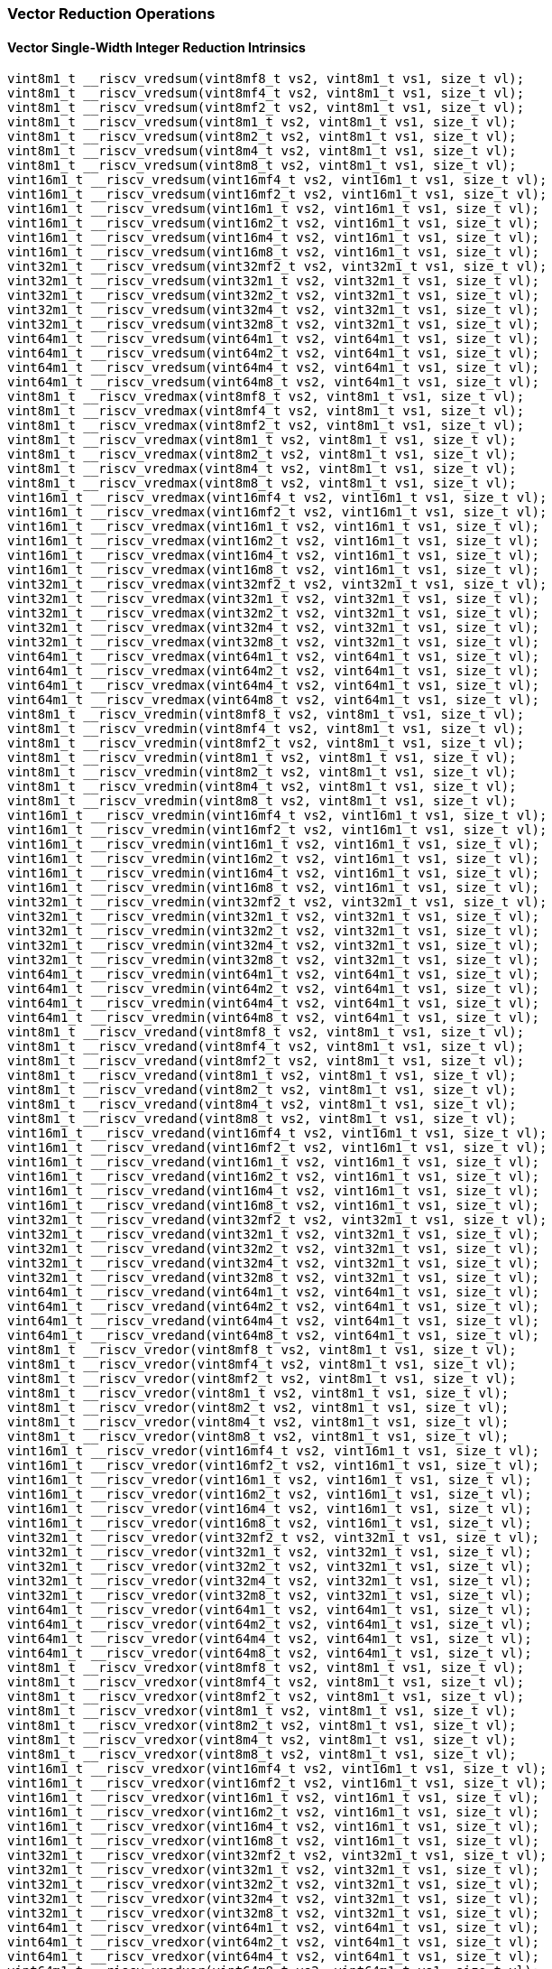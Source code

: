 
=== Vector Reduction Operations

[[overloaded-vector-single-width-integer-reduction]]
==== Vector Single-Width Integer Reduction Intrinsics

[,c]
----
vint8m1_t __riscv_vredsum(vint8mf8_t vs2, vint8m1_t vs1, size_t vl);
vint8m1_t __riscv_vredsum(vint8mf4_t vs2, vint8m1_t vs1, size_t vl);
vint8m1_t __riscv_vredsum(vint8mf2_t vs2, vint8m1_t vs1, size_t vl);
vint8m1_t __riscv_vredsum(vint8m1_t vs2, vint8m1_t vs1, size_t vl);
vint8m1_t __riscv_vredsum(vint8m2_t vs2, vint8m1_t vs1, size_t vl);
vint8m1_t __riscv_vredsum(vint8m4_t vs2, vint8m1_t vs1, size_t vl);
vint8m1_t __riscv_vredsum(vint8m8_t vs2, vint8m1_t vs1, size_t vl);
vint16m1_t __riscv_vredsum(vint16mf4_t vs2, vint16m1_t vs1, size_t vl);
vint16m1_t __riscv_vredsum(vint16mf2_t vs2, vint16m1_t vs1, size_t vl);
vint16m1_t __riscv_vredsum(vint16m1_t vs2, vint16m1_t vs1, size_t vl);
vint16m1_t __riscv_vredsum(vint16m2_t vs2, vint16m1_t vs1, size_t vl);
vint16m1_t __riscv_vredsum(vint16m4_t vs2, vint16m1_t vs1, size_t vl);
vint16m1_t __riscv_vredsum(vint16m8_t vs2, vint16m1_t vs1, size_t vl);
vint32m1_t __riscv_vredsum(vint32mf2_t vs2, vint32m1_t vs1, size_t vl);
vint32m1_t __riscv_vredsum(vint32m1_t vs2, vint32m1_t vs1, size_t vl);
vint32m1_t __riscv_vredsum(vint32m2_t vs2, vint32m1_t vs1, size_t vl);
vint32m1_t __riscv_vredsum(vint32m4_t vs2, vint32m1_t vs1, size_t vl);
vint32m1_t __riscv_vredsum(vint32m8_t vs2, vint32m1_t vs1, size_t vl);
vint64m1_t __riscv_vredsum(vint64m1_t vs2, vint64m1_t vs1, size_t vl);
vint64m1_t __riscv_vredsum(vint64m2_t vs2, vint64m1_t vs1, size_t vl);
vint64m1_t __riscv_vredsum(vint64m4_t vs2, vint64m1_t vs1, size_t vl);
vint64m1_t __riscv_vredsum(vint64m8_t vs2, vint64m1_t vs1, size_t vl);
vint8m1_t __riscv_vredmax(vint8mf8_t vs2, vint8m1_t vs1, size_t vl);
vint8m1_t __riscv_vredmax(vint8mf4_t vs2, vint8m1_t vs1, size_t vl);
vint8m1_t __riscv_vredmax(vint8mf2_t vs2, vint8m1_t vs1, size_t vl);
vint8m1_t __riscv_vredmax(vint8m1_t vs2, vint8m1_t vs1, size_t vl);
vint8m1_t __riscv_vredmax(vint8m2_t vs2, vint8m1_t vs1, size_t vl);
vint8m1_t __riscv_vredmax(vint8m4_t vs2, vint8m1_t vs1, size_t vl);
vint8m1_t __riscv_vredmax(vint8m8_t vs2, vint8m1_t vs1, size_t vl);
vint16m1_t __riscv_vredmax(vint16mf4_t vs2, vint16m1_t vs1, size_t vl);
vint16m1_t __riscv_vredmax(vint16mf2_t vs2, vint16m1_t vs1, size_t vl);
vint16m1_t __riscv_vredmax(vint16m1_t vs2, vint16m1_t vs1, size_t vl);
vint16m1_t __riscv_vredmax(vint16m2_t vs2, vint16m1_t vs1, size_t vl);
vint16m1_t __riscv_vredmax(vint16m4_t vs2, vint16m1_t vs1, size_t vl);
vint16m1_t __riscv_vredmax(vint16m8_t vs2, vint16m1_t vs1, size_t vl);
vint32m1_t __riscv_vredmax(vint32mf2_t vs2, vint32m1_t vs1, size_t vl);
vint32m1_t __riscv_vredmax(vint32m1_t vs2, vint32m1_t vs1, size_t vl);
vint32m1_t __riscv_vredmax(vint32m2_t vs2, vint32m1_t vs1, size_t vl);
vint32m1_t __riscv_vredmax(vint32m4_t vs2, vint32m1_t vs1, size_t vl);
vint32m1_t __riscv_vredmax(vint32m8_t vs2, vint32m1_t vs1, size_t vl);
vint64m1_t __riscv_vredmax(vint64m1_t vs2, vint64m1_t vs1, size_t vl);
vint64m1_t __riscv_vredmax(vint64m2_t vs2, vint64m1_t vs1, size_t vl);
vint64m1_t __riscv_vredmax(vint64m4_t vs2, vint64m1_t vs1, size_t vl);
vint64m1_t __riscv_vredmax(vint64m8_t vs2, vint64m1_t vs1, size_t vl);
vint8m1_t __riscv_vredmin(vint8mf8_t vs2, vint8m1_t vs1, size_t vl);
vint8m1_t __riscv_vredmin(vint8mf4_t vs2, vint8m1_t vs1, size_t vl);
vint8m1_t __riscv_vredmin(vint8mf2_t vs2, vint8m1_t vs1, size_t vl);
vint8m1_t __riscv_vredmin(vint8m1_t vs2, vint8m1_t vs1, size_t vl);
vint8m1_t __riscv_vredmin(vint8m2_t vs2, vint8m1_t vs1, size_t vl);
vint8m1_t __riscv_vredmin(vint8m4_t vs2, vint8m1_t vs1, size_t vl);
vint8m1_t __riscv_vredmin(vint8m8_t vs2, vint8m1_t vs1, size_t vl);
vint16m1_t __riscv_vredmin(vint16mf4_t vs2, vint16m1_t vs1, size_t vl);
vint16m1_t __riscv_vredmin(vint16mf2_t vs2, vint16m1_t vs1, size_t vl);
vint16m1_t __riscv_vredmin(vint16m1_t vs2, vint16m1_t vs1, size_t vl);
vint16m1_t __riscv_vredmin(vint16m2_t vs2, vint16m1_t vs1, size_t vl);
vint16m1_t __riscv_vredmin(vint16m4_t vs2, vint16m1_t vs1, size_t vl);
vint16m1_t __riscv_vredmin(vint16m8_t vs2, vint16m1_t vs1, size_t vl);
vint32m1_t __riscv_vredmin(vint32mf2_t vs2, vint32m1_t vs1, size_t vl);
vint32m1_t __riscv_vredmin(vint32m1_t vs2, vint32m1_t vs1, size_t vl);
vint32m1_t __riscv_vredmin(vint32m2_t vs2, vint32m1_t vs1, size_t vl);
vint32m1_t __riscv_vredmin(vint32m4_t vs2, vint32m1_t vs1, size_t vl);
vint32m1_t __riscv_vredmin(vint32m8_t vs2, vint32m1_t vs1, size_t vl);
vint64m1_t __riscv_vredmin(vint64m1_t vs2, vint64m1_t vs1, size_t vl);
vint64m1_t __riscv_vredmin(vint64m2_t vs2, vint64m1_t vs1, size_t vl);
vint64m1_t __riscv_vredmin(vint64m4_t vs2, vint64m1_t vs1, size_t vl);
vint64m1_t __riscv_vredmin(vint64m8_t vs2, vint64m1_t vs1, size_t vl);
vint8m1_t __riscv_vredand(vint8mf8_t vs2, vint8m1_t vs1, size_t vl);
vint8m1_t __riscv_vredand(vint8mf4_t vs2, vint8m1_t vs1, size_t vl);
vint8m1_t __riscv_vredand(vint8mf2_t vs2, vint8m1_t vs1, size_t vl);
vint8m1_t __riscv_vredand(vint8m1_t vs2, vint8m1_t vs1, size_t vl);
vint8m1_t __riscv_vredand(vint8m2_t vs2, vint8m1_t vs1, size_t vl);
vint8m1_t __riscv_vredand(vint8m4_t vs2, vint8m1_t vs1, size_t vl);
vint8m1_t __riscv_vredand(vint8m8_t vs2, vint8m1_t vs1, size_t vl);
vint16m1_t __riscv_vredand(vint16mf4_t vs2, vint16m1_t vs1, size_t vl);
vint16m1_t __riscv_vredand(vint16mf2_t vs2, vint16m1_t vs1, size_t vl);
vint16m1_t __riscv_vredand(vint16m1_t vs2, vint16m1_t vs1, size_t vl);
vint16m1_t __riscv_vredand(vint16m2_t vs2, vint16m1_t vs1, size_t vl);
vint16m1_t __riscv_vredand(vint16m4_t vs2, vint16m1_t vs1, size_t vl);
vint16m1_t __riscv_vredand(vint16m8_t vs2, vint16m1_t vs1, size_t vl);
vint32m1_t __riscv_vredand(vint32mf2_t vs2, vint32m1_t vs1, size_t vl);
vint32m1_t __riscv_vredand(vint32m1_t vs2, vint32m1_t vs1, size_t vl);
vint32m1_t __riscv_vredand(vint32m2_t vs2, vint32m1_t vs1, size_t vl);
vint32m1_t __riscv_vredand(vint32m4_t vs2, vint32m1_t vs1, size_t vl);
vint32m1_t __riscv_vredand(vint32m8_t vs2, vint32m1_t vs1, size_t vl);
vint64m1_t __riscv_vredand(vint64m1_t vs2, vint64m1_t vs1, size_t vl);
vint64m1_t __riscv_vredand(vint64m2_t vs2, vint64m1_t vs1, size_t vl);
vint64m1_t __riscv_vredand(vint64m4_t vs2, vint64m1_t vs1, size_t vl);
vint64m1_t __riscv_vredand(vint64m8_t vs2, vint64m1_t vs1, size_t vl);
vint8m1_t __riscv_vredor(vint8mf8_t vs2, vint8m1_t vs1, size_t vl);
vint8m1_t __riscv_vredor(vint8mf4_t vs2, vint8m1_t vs1, size_t vl);
vint8m1_t __riscv_vredor(vint8mf2_t vs2, vint8m1_t vs1, size_t vl);
vint8m1_t __riscv_vredor(vint8m1_t vs2, vint8m1_t vs1, size_t vl);
vint8m1_t __riscv_vredor(vint8m2_t vs2, vint8m1_t vs1, size_t vl);
vint8m1_t __riscv_vredor(vint8m4_t vs2, vint8m1_t vs1, size_t vl);
vint8m1_t __riscv_vredor(vint8m8_t vs2, vint8m1_t vs1, size_t vl);
vint16m1_t __riscv_vredor(vint16mf4_t vs2, vint16m1_t vs1, size_t vl);
vint16m1_t __riscv_vredor(vint16mf2_t vs2, vint16m1_t vs1, size_t vl);
vint16m1_t __riscv_vredor(vint16m1_t vs2, vint16m1_t vs1, size_t vl);
vint16m1_t __riscv_vredor(vint16m2_t vs2, vint16m1_t vs1, size_t vl);
vint16m1_t __riscv_vredor(vint16m4_t vs2, vint16m1_t vs1, size_t vl);
vint16m1_t __riscv_vredor(vint16m8_t vs2, vint16m1_t vs1, size_t vl);
vint32m1_t __riscv_vredor(vint32mf2_t vs2, vint32m1_t vs1, size_t vl);
vint32m1_t __riscv_vredor(vint32m1_t vs2, vint32m1_t vs1, size_t vl);
vint32m1_t __riscv_vredor(vint32m2_t vs2, vint32m1_t vs1, size_t vl);
vint32m1_t __riscv_vredor(vint32m4_t vs2, vint32m1_t vs1, size_t vl);
vint32m1_t __riscv_vredor(vint32m8_t vs2, vint32m1_t vs1, size_t vl);
vint64m1_t __riscv_vredor(vint64m1_t vs2, vint64m1_t vs1, size_t vl);
vint64m1_t __riscv_vredor(vint64m2_t vs2, vint64m1_t vs1, size_t vl);
vint64m1_t __riscv_vredor(vint64m4_t vs2, vint64m1_t vs1, size_t vl);
vint64m1_t __riscv_vredor(vint64m8_t vs2, vint64m1_t vs1, size_t vl);
vint8m1_t __riscv_vredxor(vint8mf8_t vs2, vint8m1_t vs1, size_t vl);
vint8m1_t __riscv_vredxor(vint8mf4_t vs2, vint8m1_t vs1, size_t vl);
vint8m1_t __riscv_vredxor(vint8mf2_t vs2, vint8m1_t vs1, size_t vl);
vint8m1_t __riscv_vredxor(vint8m1_t vs2, vint8m1_t vs1, size_t vl);
vint8m1_t __riscv_vredxor(vint8m2_t vs2, vint8m1_t vs1, size_t vl);
vint8m1_t __riscv_vredxor(vint8m4_t vs2, vint8m1_t vs1, size_t vl);
vint8m1_t __riscv_vredxor(vint8m8_t vs2, vint8m1_t vs1, size_t vl);
vint16m1_t __riscv_vredxor(vint16mf4_t vs2, vint16m1_t vs1, size_t vl);
vint16m1_t __riscv_vredxor(vint16mf2_t vs2, vint16m1_t vs1, size_t vl);
vint16m1_t __riscv_vredxor(vint16m1_t vs2, vint16m1_t vs1, size_t vl);
vint16m1_t __riscv_vredxor(vint16m2_t vs2, vint16m1_t vs1, size_t vl);
vint16m1_t __riscv_vredxor(vint16m4_t vs2, vint16m1_t vs1, size_t vl);
vint16m1_t __riscv_vredxor(vint16m8_t vs2, vint16m1_t vs1, size_t vl);
vint32m1_t __riscv_vredxor(vint32mf2_t vs2, vint32m1_t vs1, size_t vl);
vint32m1_t __riscv_vredxor(vint32m1_t vs2, vint32m1_t vs1, size_t vl);
vint32m1_t __riscv_vredxor(vint32m2_t vs2, vint32m1_t vs1, size_t vl);
vint32m1_t __riscv_vredxor(vint32m4_t vs2, vint32m1_t vs1, size_t vl);
vint32m1_t __riscv_vredxor(vint32m8_t vs2, vint32m1_t vs1, size_t vl);
vint64m1_t __riscv_vredxor(vint64m1_t vs2, vint64m1_t vs1, size_t vl);
vint64m1_t __riscv_vredxor(vint64m2_t vs2, vint64m1_t vs1, size_t vl);
vint64m1_t __riscv_vredxor(vint64m4_t vs2, vint64m1_t vs1, size_t vl);
vint64m1_t __riscv_vredxor(vint64m8_t vs2, vint64m1_t vs1, size_t vl);
vuint8m1_t __riscv_vredsum(vuint8mf8_t vs2, vuint8m1_t vs1, size_t vl);
vuint8m1_t __riscv_vredsum(vuint8mf4_t vs2, vuint8m1_t vs1, size_t vl);
vuint8m1_t __riscv_vredsum(vuint8mf2_t vs2, vuint8m1_t vs1, size_t vl);
vuint8m1_t __riscv_vredsum(vuint8m1_t vs2, vuint8m1_t vs1, size_t vl);
vuint8m1_t __riscv_vredsum(vuint8m2_t vs2, vuint8m1_t vs1, size_t vl);
vuint8m1_t __riscv_vredsum(vuint8m4_t vs2, vuint8m1_t vs1, size_t vl);
vuint8m1_t __riscv_vredsum(vuint8m8_t vs2, vuint8m1_t vs1, size_t vl);
vuint16m1_t __riscv_vredsum(vuint16mf4_t vs2, vuint16m1_t vs1, size_t vl);
vuint16m1_t __riscv_vredsum(vuint16mf2_t vs2, vuint16m1_t vs1, size_t vl);
vuint16m1_t __riscv_vredsum(vuint16m1_t vs2, vuint16m1_t vs1, size_t vl);
vuint16m1_t __riscv_vredsum(vuint16m2_t vs2, vuint16m1_t vs1, size_t vl);
vuint16m1_t __riscv_vredsum(vuint16m4_t vs2, vuint16m1_t vs1, size_t vl);
vuint16m1_t __riscv_vredsum(vuint16m8_t vs2, vuint16m1_t vs1, size_t vl);
vuint32m1_t __riscv_vredsum(vuint32mf2_t vs2, vuint32m1_t vs1, size_t vl);
vuint32m1_t __riscv_vredsum(vuint32m1_t vs2, vuint32m1_t vs1, size_t vl);
vuint32m1_t __riscv_vredsum(vuint32m2_t vs2, vuint32m1_t vs1, size_t vl);
vuint32m1_t __riscv_vredsum(vuint32m4_t vs2, vuint32m1_t vs1, size_t vl);
vuint32m1_t __riscv_vredsum(vuint32m8_t vs2, vuint32m1_t vs1, size_t vl);
vuint64m1_t __riscv_vredsum(vuint64m1_t vs2, vuint64m1_t vs1, size_t vl);
vuint64m1_t __riscv_vredsum(vuint64m2_t vs2, vuint64m1_t vs1, size_t vl);
vuint64m1_t __riscv_vredsum(vuint64m4_t vs2, vuint64m1_t vs1, size_t vl);
vuint64m1_t __riscv_vredsum(vuint64m8_t vs2, vuint64m1_t vs1, size_t vl);
vuint8m1_t __riscv_vredmaxu(vuint8mf8_t vs2, vuint8m1_t vs1, size_t vl);
vuint8m1_t __riscv_vredmaxu(vuint8mf4_t vs2, vuint8m1_t vs1, size_t vl);
vuint8m1_t __riscv_vredmaxu(vuint8mf2_t vs2, vuint8m1_t vs1, size_t vl);
vuint8m1_t __riscv_vredmaxu(vuint8m1_t vs2, vuint8m1_t vs1, size_t vl);
vuint8m1_t __riscv_vredmaxu(vuint8m2_t vs2, vuint8m1_t vs1, size_t vl);
vuint8m1_t __riscv_vredmaxu(vuint8m4_t vs2, vuint8m1_t vs1, size_t vl);
vuint8m1_t __riscv_vredmaxu(vuint8m8_t vs2, vuint8m1_t vs1, size_t vl);
vuint16m1_t __riscv_vredmaxu(vuint16mf4_t vs2, vuint16m1_t vs1, size_t vl);
vuint16m1_t __riscv_vredmaxu(vuint16mf2_t vs2, vuint16m1_t vs1, size_t vl);
vuint16m1_t __riscv_vredmaxu(vuint16m1_t vs2, vuint16m1_t vs1, size_t vl);
vuint16m1_t __riscv_vredmaxu(vuint16m2_t vs2, vuint16m1_t vs1, size_t vl);
vuint16m1_t __riscv_vredmaxu(vuint16m4_t vs2, vuint16m1_t vs1, size_t vl);
vuint16m1_t __riscv_vredmaxu(vuint16m8_t vs2, vuint16m1_t vs1, size_t vl);
vuint32m1_t __riscv_vredmaxu(vuint32mf2_t vs2, vuint32m1_t vs1, size_t vl);
vuint32m1_t __riscv_vredmaxu(vuint32m1_t vs2, vuint32m1_t vs1, size_t vl);
vuint32m1_t __riscv_vredmaxu(vuint32m2_t vs2, vuint32m1_t vs1, size_t vl);
vuint32m1_t __riscv_vredmaxu(vuint32m4_t vs2, vuint32m1_t vs1, size_t vl);
vuint32m1_t __riscv_vredmaxu(vuint32m8_t vs2, vuint32m1_t vs1, size_t vl);
vuint64m1_t __riscv_vredmaxu(vuint64m1_t vs2, vuint64m1_t vs1, size_t vl);
vuint64m1_t __riscv_vredmaxu(vuint64m2_t vs2, vuint64m1_t vs1, size_t vl);
vuint64m1_t __riscv_vredmaxu(vuint64m4_t vs2, vuint64m1_t vs1, size_t vl);
vuint64m1_t __riscv_vredmaxu(vuint64m8_t vs2, vuint64m1_t vs1, size_t vl);
vuint8m1_t __riscv_vredminu(vuint8mf8_t vs2, vuint8m1_t vs1, size_t vl);
vuint8m1_t __riscv_vredminu(vuint8mf4_t vs2, vuint8m1_t vs1, size_t vl);
vuint8m1_t __riscv_vredminu(vuint8mf2_t vs2, vuint8m1_t vs1, size_t vl);
vuint8m1_t __riscv_vredminu(vuint8m1_t vs2, vuint8m1_t vs1, size_t vl);
vuint8m1_t __riscv_vredminu(vuint8m2_t vs2, vuint8m1_t vs1, size_t vl);
vuint8m1_t __riscv_vredminu(vuint8m4_t vs2, vuint8m1_t vs1, size_t vl);
vuint8m1_t __riscv_vredminu(vuint8m8_t vs2, vuint8m1_t vs1, size_t vl);
vuint16m1_t __riscv_vredminu(vuint16mf4_t vs2, vuint16m1_t vs1, size_t vl);
vuint16m1_t __riscv_vredminu(vuint16mf2_t vs2, vuint16m1_t vs1, size_t vl);
vuint16m1_t __riscv_vredminu(vuint16m1_t vs2, vuint16m1_t vs1, size_t vl);
vuint16m1_t __riscv_vredminu(vuint16m2_t vs2, vuint16m1_t vs1, size_t vl);
vuint16m1_t __riscv_vredminu(vuint16m4_t vs2, vuint16m1_t vs1, size_t vl);
vuint16m1_t __riscv_vredminu(vuint16m8_t vs2, vuint16m1_t vs1, size_t vl);
vuint32m1_t __riscv_vredminu(vuint32mf2_t vs2, vuint32m1_t vs1, size_t vl);
vuint32m1_t __riscv_vredminu(vuint32m1_t vs2, vuint32m1_t vs1, size_t vl);
vuint32m1_t __riscv_vredminu(vuint32m2_t vs2, vuint32m1_t vs1, size_t vl);
vuint32m1_t __riscv_vredminu(vuint32m4_t vs2, vuint32m1_t vs1, size_t vl);
vuint32m1_t __riscv_vredminu(vuint32m8_t vs2, vuint32m1_t vs1, size_t vl);
vuint64m1_t __riscv_vredminu(vuint64m1_t vs2, vuint64m1_t vs1, size_t vl);
vuint64m1_t __riscv_vredminu(vuint64m2_t vs2, vuint64m1_t vs1, size_t vl);
vuint64m1_t __riscv_vredminu(vuint64m4_t vs2, vuint64m1_t vs1, size_t vl);
vuint64m1_t __riscv_vredminu(vuint64m8_t vs2, vuint64m1_t vs1, size_t vl);
vuint8m1_t __riscv_vredand(vuint8mf8_t vs2, vuint8m1_t vs1, size_t vl);
vuint8m1_t __riscv_vredand(vuint8mf4_t vs2, vuint8m1_t vs1, size_t vl);
vuint8m1_t __riscv_vredand(vuint8mf2_t vs2, vuint8m1_t vs1, size_t vl);
vuint8m1_t __riscv_vredand(vuint8m1_t vs2, vuint8m1_t vs1, size_t vl);
vuint8m1_t __riscv_vredand(vuint8m2_t vs2, vuint8m1_t vs1, size_t vl);
vuint8m1_t __riscv_vredand(vuint8m4_t vs2, vuint8m1_t vs1, size_t vl);
vuint8m1_t __riscv_vredand(vuint8m8_t vs2, vuint8m1_t vs1, size_t vl);
vuint16m1_t __riscv_vredand(vuint16mf4_t vs2, vuint16m1_t vs1, size_t vl);
vuint16m1_t __riscv_vredand(vuint16mf2_t vs2, vuint16m1_t vs1, size_t vl);
vuint16m1_t __riscv_vredand(vuint16m1_t vs2, vuint16m1_t vs1, size_t vl);
vuint16m1_t __riscv_vredand(vuint16m2_t vs2, vuint16m1_t vs1, size_t vl);
vuint16m1_t __riscv_vredand(vuint16m4_t vs2, vuint16m1_t vs1, size_t vl);
vuint16m1_t __riscv_vredand(vuint16m8_t vs2, vuint16m1_t vs1, size_t vl);
vuint32m1_t __riscv_vredand(vuint32mf2_t vs2, vuint32m1_t vs1, size_t vl);
vuint32m1_t __riscv_vredand(vuint32m1_t vs2, vuint32m1_t vs1, size_t vl);
vuint32m1_t __riscv_vredand(vuint32m2_t vs2, vuint32m1_t vs1, size_t vl);
vuint32m1_t __riscv_vredand(vuint32m4_t vs2, vuint32m1_t vs1, size_t vl);
vuint32m1_t __riscv_vredand(vuint32m8_t vs2, vuint32m1_t vs1, size_t vl);
vuint64m1_t __riscv_vredand(vuint64m1_t vs2, vuint64m1_t vs1, size_t vl);
vuint64m1_t __riscv_vredand(vuint64m2_t vs2, vuint64m1_t vs1, size_t vl);
vuint64m1_t __riscv_vredand(vuint64m4_t vs2, vuint64m1_t vs1, size_t vl);
vuint64m1_t __riscv_vredand(vuint64m8_t vs2, vuint64m1_t vs1, size_t vl);
vuint8m1_t __riscv_vredor(vuint8mf8_t vs2, vuint8m1_t vs1, size_t vl);
vuint8m1_t __riscv_vredor(vuint8mf4_t vs2, vuint8m1_t vs1, size_t vl);
vuint8m1_t __riscv_vredor(vuint8mf2_t vs2, vuint8m1_t vs1, size_t vl);
vuint8m1_t __riscv_vredor(vuint8m1_t vs2, vuint8m1_t vs1, size_t vl);
vuint8m1_t __riscv_vredor(vuint8m2_t vs2, vuint8m1_t vs1, size_t vl);
vuint8m1_t __riscv_vredor(vuint8m4_t vs2, vuint8m1_t vs1, size_t vl);
vuint8m1_t __riscv_vredor(vuint8m8_t vs2, vuint8m1_t vs1, size_t vl);
vuint16m1_t __riscv_vredor(vuint16mf4_t vs2, vuint16m1_t vs1, size_t vl);
vuint16m1_t __riscv_vredor(vuint16mf2_t vs2, vuint16m1_t vs1, size_t vl);
vuint16m1_t __riscv_vredor(vuint16m1_t vs2, vuint16m1_t vs1, size_t vl);
vuint16m1_t __riscv_vredor(vuint16m2_t vs2, vuint16m1_t vs1, size_t vl);
vuint16m1_t __riscv_vredor(vuint16m4_t vs2, vuint16m1_t vs1, size_t vl);
vuint16m1_t __riscv_vredor(vuint16m8_t vs2, vuint16m1_t vs1, size_t vl);
vuint32m1_t __riscv_vredor(vuint32mf2_t vs2, vuint32m1_t vs1, size_t vl);
vuint32m1_t __riscv_vredor(vuint32m1_t vs2, vuint32m1_t vs1, size_t vl);
vuint32m1_t __riscv_vredor(vuint32m2_t vs2, vuint32m1_t vs1, size_t vl);
vuint32m1_t __riscv_vredor(vuint32m4_t vs2, vuint32m1_t vs1, size_t vl);
vuint32m1_t __riscv_vredor(vuint32m8_t vs2, vuint32m1_t vs1, size_t vl);
vuint64m1_t __riscv_vredor(vuint64m1_t vs2, vuint64m1_t vs1, size_t vl);
vuint64m1_t __riscv_vredor(vuint64m2_t vs2, vuint64m1_t vs1, size_t vl);
vuint64m1_t __riscv_vredor(vuint64m4_t vs2, vuint64m1_t vs1, size_t vl);
vuint64m1_t __riscv_vredor(vuint64m8_t vs2, vuint64m1_t vs1, size_t vl);
vuint8m1_t __riscv_vredxor(vuint8mf8_t vs2, vuint8m1_t vs1, size_t vl);
vuint8m1_t __riscv_vredxor(vuint8mf4_t vs2, vuint8m1_t vs1, size_t vl);
vuint8m1_t __riscv_vredxor(vuint8mf2_t vs2, vuint8m1_t vs1, size_t vl);
vuint8m1_t __riscv_vredxor(vuint8m1_t vs2, vuint8m1_t vs1, size_t vl);
vuint8m1_t __riscv_vredxor(vuint8m2_t vs2, vuint8m1_t vs1, size_t vl);
vuint8m1_t __riscv_vredxor(vuint8m4_t vs2, vuint8m1_t vs1, size_t vl);
vuint8m1_t __riscv_vredxor(vuint8m8_t vs2, vuint8m1_t vs1, size_t vl);
vuint16m1_t __riscv_vredxor(vuint16mf4_t vs2, vuint16m1_t vs1, size_t vl);
vuint16m1_t __riscv_vredxor(vuint16mf2_t vs2, vuint16m1_t vs1, size_t vl);
vuint16m1_t __riscv_vredxor(vuint16m1_t vs2, vuint16m1_t vs1, size_t vl);
vuint16m1_t __riscv_vredxor(vuint16m2_t vs2, vuint16m1_t vs1, size_t vl);
vuint16m1_t __riscv_vredxor(vuint16m4_t vs2, vuint16m1_t vs1, size_t vl);
vuint16m1_t __riscv_vredxor(vuint16m8_t vs2, vuint16m1_t vs1, size_t vl);
vuint32m1_t __riscv_vredxor(vuint32mf2_t vs2, vuint32m1_t vs1, size_t vl);
vuint32m1_t __riscv_vredxor(vuint32m1_t vs2, vuint32m1_t vs1, size_t vl);
vuint32m1_t __riscv_vredxor(vuint32m2_t vs2, vuint32m1_t vs1, size_t vl);
vuint32m1_t __riscv_vredxor(vuint32m4_t vs2, vuint32m1_t vs1, size_t vl);
vuint32m1_t __riscv_vredxor(vuint32m8_t vs2, vuint32m1_t vs1, size_t vl);
vuint64m1_t __riscv_vredxor(vuint64m1_t vs2, vuint64m1_t vs1, size_t vl);
vuint64m1_t __riscv_vredxor(vuint64m2_t vs2, vuint64m1_t vs1, size_t vl);
vuint64m1_t __riscv_vredxor(vuint64m4_t vs2, vuint64m1_t vs1, size_t vl);
vuint64m1_t __riscv_vredxor(vuint64m8_t vs2, vuint64m1_t vs1, size_t vl);
// masked functions
vint8m1_t __riscv_vredsum(vbool64_t vm, vint8mf8_t vs2, vint8m1_t vs1,
                          size_t vl);
vint8m1_t __riscv_vredsum(vbool32_t vm, vint8mf4_t vs2, vint8m1_t vs1,
                          size_t vl);
vint8m1_t __riscv_vredsum(vbool16_t vm, vint8mf2_t vs2, vint8m1_t vs1,
                          size_t vl);
vint8m1_t __riscv_vredsum(vbool8_t vm, vint8m1_t vs2, vint8m1_t vs1, size_t vl);
vint8m1_t __riscv_vredsum(vbool4_t vm, vint8m2_t vs2, vint8m1_t vs1, size_t vl);
vint8m1_t __riscv_vredsum(vbool2_t vm, vint8m4_t vs2, vint8m1_t vs1, size_t vl);
vint8m1_t __riscv_vredsum(vbool1_t vm, vint8m8_t vs2, vint8m1_t vs1, size_t vl);
vint16m1_t __riscv_vredsum(vbool64_t vm, vint16mf4_t vs2, vint16m1_t vs1,
                           size_t vl);
vint16m1_t __riscv_vredsum(vbool32_t vm, vint16mf2_t vs2, vint16m1_t vs1,
                           size_t vl);
vint16m1_t __riscv_vredsum(vbool16_t vm, vint16m1_t vs2, vint16m1_t vs1,
                           size_t vl);
vint16m1_t __riscv_vredsum(vbool8_t vm, vint16m2_t vs2, vint16m1_t vs1,
                           size_t vl);
vint16m1_t __riscv_vredsum(vbool4_t vm, vint16m4_t vs2, vint16m1_t vs1,
                           size_t vl);
vint16m1_t __riscv_vredsum(vbool2_t vm, vint16m8_t vs2, vint16m1_t vs1,
                           size_t vl);
vint32m1_t __riscv_vredsum(vbool64_t vm, vint32mf2_t vs2, vint32m1_t vs1,
                           size_t vl);
vint32m1_t __riscv_vredsum(vbool32_t vm, vint32m1_t vs2, vint32m1_t vs1,
                           size_t vl);
vint32m1_t __riscv_vredsum(vbool16_t vm, vint32m2_t vs2, vint32m1_t vs1,
                           size_t vl);
vint32m1_t __riscv_vredsum(vbool8_t vm, vint32m4_t vs2, vint32m1_t vs1,
                           size_t vl);
vint32m1_t __riscv_vredsum(vbool4_t vm, vint32m8_t vs2, vint32m1_t vs1,
                           size_t vl);
vint64m1_t __riscv_vredsum(vbool64_t vm, vint64m1_t vs2, vint64m1_t vs1,
                           size_t vl);
vint64m1_t __riscv_vredsum(vbool32_t vm, vint64m2_t vs2, vint64m1_t vs1,
                           size_t vl);
vint64m1_t __riscv_vredsum(vbool16_t vm, vint64m4_t vs2, vint64m1_t vs1,
                           size_t vl);
vint64m1_t __riscv_vredsum(vbool8_t vm, vint64m8_t vs2, vint64m1_t vs1,
                           size_t vl);
vint8m1_t __riscv_vredmax(vbool64_t vm, vint8mf8_t vs2, vint8m1_t vs1,
                          size_t vl);
vint8m1_t __riscv_vredmax(vbool32_t vm, vint8mf4_t vs2, vint8m1_t vs1,
                          size_t vl);
vint8m1_t __riscv_vredmax(vbool16_t vm, vint8mf2_t vs2, vint8m1_t vs1,
                          size_t vl);
vint8m1_t __riscv_vredmax(vbool8_t vm, vint8m1_t vs2, vint8m1_t vs1, size_t vl);
vint8m1_t __riscv_vredmax(vbool4_t vm, vint8m2_t vs2, vint8m1_t vs1, size_t vl);
vint8m1_t __riscv_vredmax(vbool2_t vm, vint8m4_t vs2, vint8m1_t vs1, size_t vl);
vint8m1_t __riscv_vredmax(vbool1_t vm, vint8m8_t vs2, vint8m1_t vs1, size_t vl);
vint16m1_t __riscv_vredmax(vbool64_t vm, vint16mf4_t vs2, vint16m1_t vs1,
                           size_t vl);
vint16m1_t __riscv_vredmax(vbool32_t vm, vint16mf2_t vs2, vint16m1_t vs1,
                           size_t vl);
vint16m1_t __riscv_vredmax(vbool16_t vm, vint16m1_t vs2, vint16m1_t vs1,
                           size_t vl);
vint16m1_t __riscv_vredmax(vbool8_t vm, vint16m2_t vs2, vint16m1_t vs1,
                           size_t vl);
vint16m1_t __riscv_vredmax(vbool4_t vm, vint16m4_t vs2, vint16m1_t vs1,
                           size_t vl);
vint16m1_t __riscv_vredmax(vbool2_t vm, vint16m8_t vs2, vint16m1_t vs1,
                           size_t vl);
vint32m1_t __riscv_vredmax(vbool64_t vm, vint32mf2_t vs2, vint32m1_t vs1,
                           size_t vl);
vint32m1_t __riscv_vredmax(vbool32_t vm, vint32m1_t vs2, vint32m1_t vs1,
                           size_t vl);
vint32m1_t __riscv_vredmax(vbool16_t vm, vint32m2_t vs2, vint32m1_t vs1,
                           size_t vl);
vint32m1_t __riscv_vredmax(vbool8_t vm, vint32m4_t vs2, vint32m1_t vs1,
                           size_t vl);
vint32m1_t __riscv_vredmax(vbool4_t vm, vint32m8_t vs2, vint32m1_t vs1,
                           size_t vl);
vint64m1_t __riscv_vredmax(vbool64_t vm, vint64m1_t vs2, vint64m1_t vs1,
                           size_t vl);
vint64m1_t __riscv_vredmax(vbool32_t vm, vint64m2_t vs2, vint64m1_t vs1,
                           size_t vl);
vint64m1_t __riscv_vredmax(vbool16_t vm, vint64m4_t vs2, vint64m1_t vs1,
                           size_t vl);
vint64m1_t __riscv_vredmax(vbool8_t vm, vint64m8_t vs2, vint64m1_t vs1,
                           size_t vl);
vint8m1_t __riscv_vredmin(vbool64_t vm, vint8mf8_t vs2, vint8m1_t vs1,
                          size_t vl);
vint8m1_t __riscv_vredmin(vbool32_t vm, vint8mf4_t vs2, vint8m1_t vs1,
                          size_t vl);
vint8m1_t __riscv_vredmin(vbool16_t vm, vint8mf2_t vs2, vint8m1_t vs1,
                          size_t vl);
vint8m1_t __riscv_vredmin(vbool8_t vm, vint8m1_t vs2, vint8m1_t vs1, size_t vl);
vint8m1_t __riscv_vredmin(vbool4_t vm, vint8m2_t vs2, vint8m1_t vs1, size_t vl);
vint8m1_t __riscv_vredmin(vbool2_t vm, vint8m4_t vs2, vint8m1_t vs1, size_t vl);
vint8m1_t __riscv_vredmin(vbool1_t vm, vint8m8_t vs2, vint8m1_t vs1, size_t vl);
vint16m1_t __riscv_vredmin(vbool64_t vm, vint16mf4_t vs2, vint16m1_t vs1,
                           size_t vl);
vint16m1_t __riscv_vredmin(vbool32_t vm, vint16mf2_t vs2, vint16m1_t vs1,
                           size_t vl);
vint16m1_t __riscv_vredmin(vbool16_t vm, vint16m1_t vs2, vint16m1_t vs1,
                           size_t vl);
vint16m1_t __riscv_vredmin(vbool8_t vm, vint16m2_t vs2, vint16m1_t vs1,
                           size_t vl);
vint16m1_t __riscv_vredmin(vbool4_t vm, vint16m4_t vs2, vint16m1_t vs1,
                           size_t vl);
vint16m1_t __riscv_vredmin(vbool2_t vm, vint16m8_t vs2, vint16m1_t vs1,
                           size_t vl);
vint32m1_t __riscv_vredmin(vbool64_t vm, vint32mf2_t vs2, vint32m1_t vs1,
                           size_t vl);
vint32m1_t __riscv_vredmin(vbool32_t vm, vint32m1_t vs2, vint32m1_t vs1,
                           size_t vl);
vint32m1_t __riscv_vredmin(vbool16_t vm, vint32m2_t vs2, vint32m1_t vs1,
                           size_t vl);
vint32m1_t __riscv_vredmin(vbool8_t vm, vint32m4_t vs2, vint32m1_t vs1,
                           size_t vl);
vint32m1_t __riscv_vredmin(vbool4_t vm, vint32m8_t vs2, vint32m1_t vs1,
                           size_t vl);
vint64m1_t __riscv_vredmin(vbool64_t vm, vint64m1_t vs2, vint64m1_t vs1,
                           size_t vl);
vint64m1_t __riscv_vredmin(vbool32_t vm, vint64m2_t vs2, vint64m1_t vs1,
                           size_t vl);
vint64m1_t __riscv_vredmin(vbool16_t vm, vint64m4_t vs2, vint64m1_t vs1,
                           size_t vl);
vint64m1_t __riscv_vredmin(vbool8_t vm, vint64m8_t vs2, vint64m1_t vs1,
                           size_t vl);
vint8m1_t __riscv_vredand(vbool64_t vm, vint8mf8_t vs2, vint8m1_t vs1,
                          size_t vl);
vint8m1_t __riscv_vredand(vbool32_t vm, vint8mf4_t vs2, vint8m1_t vs1,
                          size_t vl);
vint8m1_t __riscv_vredand(vbool16_t vm, vint8mf2_t vs2, vint8m1_t vs1,
                          size_t vl);
vint8m1_t __riscv_vredand(vbool8_t vm, vint8m1_t vs2, vint8m1_t vs1, size_t vl);
vint8m1_t __riscv_vredand(vbool4_t vm, vint8m2_t vs2, vint8m1_t vs1, size_t vl);
vint8m1_t __riscv_vredand(vbool2_t vm, vint8m4_t vs2, vint8m1_t vs1, size_t vl);
vint8m1_t __riscv_vredand(vbool1_t vm, vint8m8_t vs2, vint8m1_t vs1, size_t vl);
vint16m1_t __riscv_vredand(vbool64_t vm, vint16mf4_t vs2, vint16m1_t vs1,
                           size_t vl);
vint16m1_t __riscv_vredand(vbool32_t vm, vint16mf2_t vs2, vint16m1_t vs1,
                           size_t vl);
vint16m1_t __riscv_vredand(vbool16_t vm, vint16m1_t vs2, vint16m1_t vs1,
                           size_t vl);
vint16m1_t __riscv_vredand(vbool8_t vm, vint16m2_t vs2, vint16m1_t vs1,
                           size_t vl);
vint16m1_t __riscv_vredand(vbool4_t vm, vint16m4_t vs2, vint16m1_t vs1,
                           size_t vl);
vint16m1_t __riscv_vredand(vbool2_t vm, vint16m8_t vs2, vint16m1_t vs1,
                           size_t vl);
vint32m1_t __riscv_vredand(vbool64_t vm, vint32mf2_t vs2, vint32m1_t vs1,
                           size_t vl);
vint32m1_t __riscv_vredand(vbool32_t vm, vint32m1_t vs2, vint32m1_t vs1,
                           size_t vl);
vint32m1_t __riscv_vredand(vbool16_t vm, vint32m2_t vs2, vint32m1_t vs1,
                           size_t vl);
vint32m1_t __riscv_vredand(vbool8_t vm, vint32m4_t vs2, vint32m1_t vs1,
                           size_t vl);
vint32m1_t __riscv_vredand(vbool4_t vm, vint32m8_t vs2, vint32m1_t vs1,
                           size_t vl);
vint64m1_t __riscv_vredand(vbool64_t vm, vint64m1_t vs2, vint64m1_t vs1,
                           size_t vl);
vint64m1_t __riscv_vredand(vbool32_t vm, vint64m2_t vs2, vint64m1_t vs1,
                           size_t vl);
vint64m1_t __riscv_vredand(vbool16_t vm, vint64m4_t vs2, vint64m1_t vs1,
                           size_t vl);
vint64m1_t __riscv_vredand(vbool8_t vm, vint64m8_t vs2, vint64m1_t vs1,
                           size_t vl);
vint8m1_t __riscv_vredor(vbool64_t vm, vint8mf8_t vs2, vint8m1_t vs1,
                         size_t vl);
vint8m1_t __riscv_vredor(vbool32_t vm, vint8mf4_t vs2, vint8m1_t vs1,
                         size_t vl);
vint8m1_t __riscv_vredor(vbool16_t vm, vint8mf2_t vs2, vint8m1_t vs1,
                         size_t vl);
vint8m1_t __riscv_vredor(vbool8_t vm, vint8m1_t vs2, vint8m1_t vs1, size_t vl);
vint8m1_t __riscv_vredor(vbool4_t vm, vint8m2_t vs2, vint8m1_t vs1, size_t vl);
vint8m1_t __riscv_vredor(vbool2_t vm, vint8m4_t vs2, vint8m1_t vs1, size_t vl);
vint8m1_t __riscv_vredor(vbool1_t vm, vint8m8_t vs2, vint8m1_t vs1, size_t vl);
vint16m1_t __riscv_vredor(vbool64_t vm, vint16mf4_t vs2, vint16m1_t vs1,
                          size_t vl);
vint16m1_t __riscv_vredor(vbool32_t vm, vint16mf2_t vs2, vint16m1_t vs1,
                          size_t vl);
vint16m1_t __riscv_vredor(vbool16_t vm, vint16m1_t vs2, vint16m1_t vs1,
                          size_t vl);
vint16m1_t __riscv_vredor(vbool8_t vm, vint16m2_t vs2, vint16m1_t vs1,
                          size_t vl);
vint16m1_t __riscv_vredor(vbool4_t vm, vint16m4_t vs2, vint16m1_t vs1,
                          size_t vl);
vint16m1_t __riscv_vredor(vbool2_t vm, vint16m8_t vs2, vint16m1_t vs1,
                          size_t vl);
vint32m1_t __riscv_vredor(vbool64_t vm, vint32mf2_t vs2, vint32m1_t vs1,
                          size_t vl);
vint32m1_t __riscv_vredor(vbool32_t vm, vint32m1_t vs2, vint32m1_t vs1,
                          size_t vl);
vint32m1_t __riscv_vredor(vbool16_t vm, vint32m2_t vs2, vint32m1_t vs1,
                          size_t vl);
vint32m1_t __riscv_vredor(vbool8_t vm, vint32m4_t vs2, vint32m1_t vs1,
                          size_t vl);
vint32m1_t __riscv_vredor(vbool4_t vm, vint32m8_t vs2, vint32m1_t vs1,
                          size_t vl);
vint64m1_t __riscv_vredor(vbool64_t vm, vint64m1_t vs2, vint64m1_t vs1,
                          size_t vl);
vint64m1_t __riscv_vredor(vbool32_t vm, vint64m2_t vs2, vint64m1_t vs1,
                          size_t vl);
vint64m1_t __riscv_vredor(vbool16_t vm, vint64m4_t vs2, vint64m1_t vs1,
                          size_t vl);
vint64m1_t __riscv_vredor(vbool8_t vm, vint64m8_t vs2, vint64m1_t vs1,
                          size_t vl);
vint8m1_t __riscv_vredxor(vbool64_t vm, vint8mf8_t vs2, vint8m1_t vs1,
                          size_t vl);
vint8m1_t __riscv_vredxor(vbool32_t vm, vint8mf4_t vs2, vint8m1_t vs1,
                          size_t vl);
vint8m1_t __riscv_vredxor(vbool16_t vm, vint8mf2_t vs2, vint8m1_t vs1,
                          size_t vl);
vint8m1_t __riscv_vredxor(vbool8_t vm, vint8m1_t vs2, vint8m1_t vs1, size_t vl);
vint8m1_t __riscv_vredxor(vbool4_t vm, vint8m2_t vs2, vint8m1_t vs1, size_t vl);
vint8m1_t __riscv_vredxor(vbool2_t vm, vint8m4_t vs2, vint8m1_t vs1, size_t vl);
vint8m1_t __riscv_vredxor(vbool1_t vm, vint8m8_t vs2, vint8m1_t vs1, size_t vl);
vint16m1_t __riscv_vredxor(vbool64_t vm, vint16mf4_t vs2, vint16m1_t vs1,
                           size_t vl);
vint16m1_t __riscv_vredxor(vbool32_t vm, vint16mf2_t vs2, vint16m1_t vs1,
                           size_t vl);
vint16m1_t __riscv_vredxor(vbool16_t vm, vint16m1_t vs2, vint16m1_t vs1,
                           size_t vl);
vint16m1_t __riscv_vredxor(vbool8_t vm, vint16m2_t vs2, vint16m1_t vs1,
                           size_t vl);
vint16m1_t __riscv_vredxor(vbool4_t vm, vint16m4_t vs2, vint16m1_t vs1,
                           size_t vl);
vint16m1_t __riscv_vredxor(vbool2_t vm, vint16m8_t vs2, vint16m1_t vs1,
                           size_t vl);
vint32m1_t __riscv_vredxor(vbool64_t vm, vint32mf2_t vs2, vint32m1_t vs1,
                           size_t vl);
vint32m1_t __riscv_vredxor(vbool32_t vm, vint32m1_t vs2, vint32m1_t vs1,
                           size_t vl);
vint32m1_t __riscv_vredxor(vbool16_t vm, vint32m2_t vs2, vint32m1_t vs1,
                           size_t vl);
vint32m1_t __riscv_vredxor(vbool8_t vm, vint32m4_t vs2, vint32m1_t vs1,
                           size_t vl);
vint32m1_t __riscv_vredxor(vbool4_t vm, vint32m8_t vs2, vint32m1_t vs1,
                           size_t vl);
vint64m1_t __riscv_vredxor(vbool64_t vm, vint64m1_t vs2, vint64m1_t vs1,
                           size_t vl);
vint64m1_t __riscv_vredxor(vbool32_t vm, vint64m2_t vs2, vint64m1_t vs1,
                           size_t vl);
vint64m1_t __riscv_vredxor(vbool16_t vm, vint64m4_t vs2, vint64m1_t vs1,
                           size_t vl);
vint64m1_t __riscv_vredxor(vbool8_t vm, vint64m8_t vs2, vint64m1_t vs1,
                           size_t vl);
vuint8m1_t __riscv_vredsum(vbool64_t vm, vuint8mf8_t vs2, vuint8m1_t vs1,
                           size_t vl);
vuint8m1_t __riscv_vredsum(vbool32_t vm, vuint8mf4_t vs2, vuint8m1_t vs1,
                           size_t vl);
vuint8m1_t __riscv_vredsum(vbool16_t vm, vuint8mf2_t vs2, vuint8m1_t vs1,
                           size_t vl);
vuint8m1_t __riscv_vredsum(vbool8_t vm, vuint8m1_t vs2, vuint8m1_t vs1,
                           size_t vl);
vuint8m1_t __riscv_vredsum(vbool4_t vm, vuint8m2_t vs2, vuint8m1_t vs1,
                           size_t vl);
vuint8m1_t __riscv_vredsum(vbool2_t vm, vuint8m4_t vs2, vuint8m1_t vs1,
                           size_t vl);
vuint8m1_t __riscv_vredsum(vbool1_t vm, vuint8m8_t vs2, vuint8m1_t vs1,
                           size_t vl);
vuint16m1_t __riscv_vredsum(vbool64_t vm, vuint16mf4_t vs2, vuint16m1_t vs1,
                            size_t vl);
vuint16m1_t __riscv_vredsum(vbool32_t vm, vuint16mf2_t vs2, vuint16m1_t vs1,
                            size_t vl);
vuint16m1_t __riscv_vredsum(vbool16_t vm, vuint16m1_t vs2, vuint16m1_t vs1,
                            size_t vl);
vuint16m1_t __riscv_vredsum(vbool8_t vm, vuint16m2_t vs2, vuint16m1_t vs1,
                            size_t vl);
vuint16m1_t __riscv_vredsum(vbool4_t vm, vuint16m4_t vs2, vuint16m1_t vs1,
                            size_t vl);
vuint16m1_t __riscv_vredsum(vbool2_t vm, vuint16m8_t vs2, vuint16m1_t vs1,
                            size_t vl);
vuint32m1_t __riscv_vredsum(vbool64_t vm, vuint32mf2_t vs2, vuint32m1_t vs1,
                            size_t vl);
vuint32m1_t __riscv_vredsum(vbool32_t vm, vuint32m1_t vs2, vuint32m1_t vs1,
                            size_t vl);
vuint32m1_t __riscv_vredsum(vbool16_t vm, vuint32m2_t vs2, vuint32m1_t vs1,
                            size_t vl);
vuint32m1_t __riscv_vredsum(vbool8_t vm, vuint32m4_t vs2, vuint32m1_t vs1,
                            size_t vl);
vuint32m1_t __riscv_vredsum(vbool4_t vm, vuint32m8_t vs2, vuint32m1_t vs1,
                            size_t vl);
vuint64m1_t __riscv_vredsum(vbool64_t vm, vuint64m1_t vs2, vuint64m1_t vs1,
                            size_t vl);
vuint64m1_t __riscv_vredsum(vbool32_t vm, vuint64m2_t vs2, vuint64m1_t vs1,
                            size_t vl);
vuint64m1_t __riscv_vredsum(vbool16_t vm, vuint64m4_t vs2, vuint64m1_t vs1,
                            size_t vl);
vuint64m1_t __riscv_vredsum(vbool8_t vm, vuint64m8_t vs2, vuint64m1_t vs1,
                            size_t vl);
vuint8m1_t __riscv_vredmaxu(vbool64_t vm, vuint8mf8_t vs2, vuint8m1_t vs1,
                            size_t vl);
vuint8m1_t __riscv_vredmaxu(vbool32_t vm, vuint8mf4_t vs2, vuint8m1_t vs1,
                            size_t vl);
vuint8m1_t __riscv_vredmaxu(vbool16_t vm, vuint8mf2_t vs2, vuint8m1_t vs1,
                            size_t vl);
vuint8m1_t __riscv_vredmaxu(vbool8_t vm, vuint8m1_t vs2, vuint8m1_t vs1,
                            size_t vl);
vuint8m1_t __riscv_vredmaxu(vbool4_t vm, vuint8m2_t vs2, vuint8m1_t vs1,
                            size_t vl);
vuint8m1_t __riscv_vredmaxu(vbool2_t vm, vuint8m4_t vs2, vuint8m1_t vs1,
                            size_t vl);
vuint8m1_t __riscv_vredmaxu(vbool1_t vm, vuint8m8_t vs2, vuint8m1_t vs1,
                            size_t vl);
vuint16m1_t __riscv_vredmaxu(vbool64_t vm, vuint16mf4_t vs2, vuint16m1_t vs1,
                             size_t vl);
vuint16m1_t __riscv_vredmaxu(vbool32_t vm, vuint16mf2_t vs2, vuint16m1_t vs1,
                             size_t vl);
vuint16m1_t __riscv_vredmaxu(vbool16_t vm, vuint16m1_t vs2, vuint16m1_t vs1,
                             size_t vl);
vuint16m1_t __riscv_vredmaxu(vbool8_t vm, vuint16m2_t vs2, vuint16m1_t vs1,
                             size_t vl);
vuint16m1_t __riscv_vredmaxu(vbool4_t vm, vuint16m4_t vs2, vuint16m1_t vs1,
                             size_t vl);
vuint16m1_t __riscv_vredmaxu(vbool2_t vm, vuint16m8_t vs2, vuint16m1_t vs1,
                             size_t vl);
vuint32m1_t __riscv_vredmaxu(vbool64_t vm, vuint32mf2_t vs2, vuint32m1_t vs1,
                             size_t vl);
vuint32m1_t __riscv_vredmaxu(vbool32_t vm, vuint32m1_t vs2, vuint32m1_t vs1,
                             size_t vl);
vuint32m1_t __riscv_vredmaxu(vbool16_t vm, vuint32m2_t vs2, vuint32m1_t vs1,
                             size_t vl);
vuint32m1_t __riscv_vredmaxu(vbool8_t vm, vuint32m4_t vs2, vuint32m1_t vs1,
                             size_t vl);
vuint32m1_t __riscv_vredmaxu(vbool4_t vm, vuint32m8_t vs2, vuint32m1_t vs1,
                             size_t vl);
vuint64m1_t __riscv_vredmaxu(vbool64_t vm, vuint64m1_t vs2, vuint64m1_t vs1,
                             size_t vl);
vuint64m1_t __riscv_vredmaxu(vbool32_t vm, vuint64m2_t vs2, vuint64m1_t vs1,
                             size_t vl);
vuint64m1_t __riscv_vredmaxu(vbool16_t vm, vuint64m4_t vs2, vuint64m1_t vs1,
                             size_t vl);
vuint64m1_t __riscv_vredmaxu(vbool8_t vm, vuint64m8_t vs2, vuint64m1_t vs1,
                             size_t vl);
vuint8m1_t __riscv_vredminu(vbool64_t vm, vuint8mf8_t vs2, vuint8m1_t vs1,
                            size_t vl);
vuint8m1_t __riscv_vredminu(vbool32_t vm, vuint8mf4_t vs2, vuint8m1_t vs1,
                            size_t vl);
vuint8m1_t __riscv_vredminu(vbool16_t vm, vuint8mf2_t vs2, vuint8m1_t vs1,
                            size_t vl);
vuint8m1_t __riscv_vredminu(vbool8_t vm, vuint8m1_t vs2, vuint8m1_t vs1,
                            size_t vl);
vuint8m1_t __riscv_vredminu(vbool4_t vm, vuint8m2_t vs2, vuint8m1_t vs1,
                            size_t vl);
vuint8m1_t __riscv_vredminu(vbool2_t vm, vuint8m4_t vs2, vuint8m1_t vs1,
                            size_t vl);
vuint8m1_t __riscv_vredminu(vbool1_t vm, vuint8m8_t vs2, vuint8m1_t vs1,
                            size_t vl);
vuint16m1_t __riscv_vredminu(vbool64_t vm, vuint16mf4_t vs2, vuint16m1_t vs1,
                             size_t vl);
vuint16m1_t __riscv_vredminu(vbool32_t vm, vuint16mf2_t vs2, vuint16m1_t vs1,
                             size_t vl);
vuint16m1_t __riscv_vredminu(vbool16_t vm, vuint16m1_t vs2, vuint16m1_t vs1,
                             size_t vl);
vuint16m1_t __riscv_vredminu(vbool8_t vm, vuint16m2_t vs2, vuint16m1_t vs1,
                             size_t vl);
vuint16m1_t __riscv_vredminu(vbool4_t vm, vuint16m4_t vs2, vuint16m1_t vs1,
                             size_t vl);
vuint16m1_t __riscv_vredminu(vbool2_t vm, vuint16m8_t vs2, vuint16m1_t vs1,
                             size_t vl);
vuint32m1_t __riscv_vredminu(vbool64_t vm, vuint32mf2_t vs2, vuint32m1_t vs1,
                             size_t vl);
vuint32m1_t __riscv_vredminu(vbool32_t vm, vuint32m1_t vs2, vuint32m1_t vs1,
                             size_t vl);
vuint32m1_t __riscv_vredminu(vbool16_t vm, vuint32m2_t vs2, vuint32m1_t vs1,
                             size_t vl);
vuint32m1_t __riscv_vredminu(vbool8_t vm, vuint32m4_t vs2, vuint32m1_t vs1,
                             size_t vl);
vuint32m1_t __riscv_vredminu(vbool4_t vm, vuint32m8_t vs2, vuint32m1_t vs1,
                             size_t vl);
vuint64m1_t __riscv_vredminu(vbool64_t vm, vuint64m1_t vs2, vuint64m1_t vs1,
                             size_t vl);
vuint64m1_t __riscv_vredminu(vbool32_t vm, vuint64m2_t vs2, vuint64m1_t vs1,
                             size_t vl);
vuint64m1_t __riscv_vredminu(vbool16_t vm, vuint64m4_t vs2, vuint64m1_t vs1,
                             size_t vl);
vuint64m1_t __riscv_vredminu(vbool8_t vm, vuint64m8_t vs2, vuint64m1_t vs1,
                             size_t vl);
vuint8m1_t __riscv_vredand(vbool64_t vm, vuint8mf8_t vs2, vuint8m1_t vs1,
                           size_t vl);
vuint8m1_t __riscv_vredand(vbool32_t vm, vuint8mf4_t vs2, vuint8m1_t vs1,
                           size_t vl);
vuint8m1_t __riscv_vredand(vbool16_t vm, vuint8mf2_t vs2, vuint8m1_t vs1,
                           size_t vl);
vuint8m1_t __riscv_vredand(vbool8_t vm, vuint8m1_t vs2, vuint8m1_t vs1,
                           size_t vl);
vuint8m1_t __riscv_vredand(vbool4_t vm, vuint8m2_t vs2, vuint8m1_t vs1,
                           size_t vl);
vuint8m1_t __riscv_vredand(vbool2_t vm, vuint8m4_t vs2, vuint8m1_t vs1,
                           size_t vl);
vuint8m1_t __riscv_vredand(vbool1_t vm, vuint8m8_t vs2, vuint8m1_t vs1,
                           size_t vl);
vuint16m1_t __riscv_vredand(vbool64_t vm, vuint16mf4_t vs2, vuint16m1_t vs1,
                            size_t vl);
vuint16m1_t __riscv_vredand(vbool32_t vm, vuint16mf2_t vs2, vuint16m1_t vs1,
                            size_t vl);
vuint16m1_t __riscv_vredand(vbool16_t vm, vuint16m1_t vs2, vuint16m1_t vs1,
                            size_t vl);
vuint16m1_t __riscv_vredand(vbool8_t vm, vuint16m2_t vs2, vuint16m1_t vs1,
                            size_t vl);
vuint16m1_t __riscv_vredand(vbool4_t vm, vuint16m4_t vs2, vuint16m1_t vs1,
                            size_t vl);
vuint16m1_t __riscv_vredand(vbool2_t vm, vuint16m8_t vs2, vuint16m1_t vs1,
                            size_t vl);
vuint32m1_t __riscv_vredand(vbool64_t vm, vuint32mf2_t vs2, vuint32m1_t vs1,
                            size_t vl);
vuint32m1_t __riscv_vredand(vbool32_t vm, vuint32m1_t vs2, vuint32m1_t vs1,
                            size_t vl);
vuint32m1_t __riscv_vredand(vbool16_t vm, vuint32m2_t vs2, vuint32m1_t vs1,
                            size_t vl);
vuint32m1_t __riscv_vredand(vbool8_t vm, vuint32m4_t vs2, vuint32m1_t vs1,
                            size_t vl);
vuint32m1_t __riscv_vredand(vbool4_t vm, vuint32m8_t vs2, vuint32m1_t vs1,
                            size_t vl);
vuint64m1_t __riscv_vredand(vbool64_t vm, vuint64m1_t vs2, vuint64m1_t vs1,
                            size_t vl);
vuint64m1_t __riscv_vredand(vbool32_t vm, vuint64m2_t vs2, vuint64m1_t vs1,
                            size_t vl);
vuint64m1_t __riscv_vredand(vbool16_t vm, vuint64m4_t vs2, vuint64m1_t vs1,
                            size_t vl);
vuint64m1_t __riscv_vredand(vbool8_t vm, vuint64m8_t vs2, vuint64m1_t vs1,
                            size_t vl);
vuint8m1_t __riscv_vredor(vbool64_t vm, vuint8mf8_t vs2, vuint8m1_t vs1,
                          size_t vl);
vuint8m1_t __riscv_vredor(vbool32_t vm, vuint8mf4_t vs2, vuint8m1_t vs1,
                          size_t vl);
vuint8m1_t __riscv_vredor(vbool16_t vm, vuint8mf2_t vs2, vuint8m1_t vs1,
                          size_t vl);
vuint8m1_t __riscv_vredor(vbool8_t vm, vuint8m1_t vs2, vuint8m1_t vs1,
                          size_t vl);
vuint8m1_t __riscv_vredor(vbool4_t vm, vuint8m2_t vs2, vuint8m1_t vs1,
                          size_t vl);
vuint8m1_t __riscv_vredor(vbool2_t vm, vuint8m4_t vs2, vuint8m1_t vs1,
                          size_t vl);
vuint8m1_t __riscv_vredor(vbool1_t vm, vuint8m8_t vs2, vuint8m1_t vs1,
                          size_t vl);
vuint16m1_t __riscv_vredor(vbool64_t vm, vuint16mf4_t vs2, vuint16m1_t vs1,
                           size_t vl);
vuint16m1_t __riscv_vredor(vbool32_t vm, vuint16mf2_t vs2, vuint16m1_t vs1,
                           size_t vl);
vuint16m1_t __riscv_vredor(vbool16_t vm, vuint16m1_t vs2, vuint16m1_t vs1,
                           size_t vl);
vuint16m1_t __riscv_vredor(vbool8_t vm, vuint16m2_t vs2, vuint16m1_t vs1,
                           size_t vl);
vuint16m1_t __riscv_vredor(vbool4_t vm, vuint16m4_t vs2, vuint16m1_t vs1,
                           size_t vl);
vuint16m1_t __riscv_vredor(vbool2_t vm, vuint16m8_t vs2, vuint16m1_t vs1,
                           size_t vl);
vuint32m1_t __riscv_vredor(vbool64_t vm, vuint32mf2_t vs2, vuint32m1_t vs1,
                           size_t vl);
vuint32m1_t __riscv_vredor(vbool32_t vm, vuint32m1_t vs2, vuint32m1_t vs1,
                           size_t vl);
vuint32m1_t __riscv_vredor(vbool16_t vm, vuint32m2_t vs2, vuint32m1_t vs1,
                           size_t vl);
vuint32m1_t __riscv_vredor(vbool8_t vm, vuint32m4_t vs2, vuint32m1_t vs1,
                           size_t vl);
vuint32m1_t __riscv_vredor(vbool4_t vm, vuint32m8_t vs2, vuint32m1_t vs1,
                           size_t vl);
vuint64m1_t __riscv_vredor(vbool64_t vm, vuint64m1_t vs2, vuint64m1_t vs1,
                           size_t vl);
vuint64m1_t __riscv_vredor(vbool32_t vm, vuint64m2_t vs2, vuint64m1_t vs1,
                           size_t vl);
vuint64m1_t __riscv_vredor(vbool16_t vm, vuint64m4_t vs2, vuint64m1_t vs1,
                           size_t vl);
vuint64m1_t __riscv_vredor(vbool8_t vm, vuint64m8_t vs2, vuint64m1_t vs1,
                           size_t vl);
vuint8m1_t __riscv_vredxor(vbool64_t vm, vuint8mf8_t vs2, vuint8m1_t vs1,
                           size_t vl);
vuint8m1_t __riscv_vredxor(vbool32_t vm, vuint8mf4_t vs2, vuint8m1_t vs1,
                           size_t vl);
vuint8m1_t __riscv_vredxor(vbool16_t vm, vuint8mf2_t vs2, vuint8m1_t vs1,
                           size_t vl);
vuint8m1_t __riscv_vredxor(vbool8_t vm, vuint8m1_t vs2, vuint8m1_t vs1,
                           size_t vl);
vuint8m1_t __riscv_vredxor(vbool4_t vm, vuint8m2_t vs2, vuint8m1_t vs1,
                           size_t vl);
vuint8m1_t __riscv_vredxor(vbool2_t vm, vuint8m4_t vs2, vuint8m1_t vs1,
                           size_t vl);
vuint8m1_t __riscv_vredxor(vbool1_t vm, vuint8m8_t vs2, vuint8m1_t vs1,
                           size_t vl);
vuint16m1_t __riscv_vredxor(vbool64_t vm, vuint16mf4_t vs2, vuint16m1_t vs1,
                            size_t vl);
vuint16m1_t __riscv_vredxor(vbool32_t vm, vuint16mf2_t vs2, vuint16m1_t vs1,
                            size_t vl);
vuint16m1_t __riscv_vredxor(vbool16_t vm, vuint16m1_t vs2, vuint16m1_t vs1,
                            size_t vl);
vuint16m1_t __riscv_vredxor(vbool8_t vm, vuint16m2_t vs2, vuint16m1_t vs1,
                            size_t vl);
vuint16m1_t __riscv_vredxor(vbool4_t vm, vuint16m4_t vs2, vuint16m1_t vs1,
                            size_t vl);
vuint16m1_t __riscv_vredxor(vbool2_t vm, vuint16m8_t vs2, vuint16m1_t vs1,
                            size_t vl);
vuint32m1_t __riscv_vredxor(vbool64_t vm, vuint32mf2_t vs2, vuint32m1_t vs1,
                            size_t vl);
vuint32m1_t __riscv_vredxor(vbool32_t vm, vuint32m1_t vs2, vuint32m1_t vs1,
                            size_t vl);
vuint32m1_t __riscv_vredxor(vbool16_t vm, vuint32m2_t vs2, vuint32m1_t vs1,
                            size_t vl);
vuint32m1_t __riscv_vredxor(vbool8_t vm, vuint32m4_t vs2, vuint32m1_t vs1,
                            size_t vl);
vuint32m1_t __riscv_vredxor(vbool4_t vm, vuint32m8_t vs2, vuint32m1_t vs1,
                            size_t vl);
vuint64m1_t __riscv_vredxor(vbool64_t vm, vuint64m1_t vs2, vuint64m1_t vs1,
                            size_t vl);
vuint64m1_t __riscv_vredxor(vbool32_t vm, vuint64m2_t vs2, vuint64m1_t vs1,
                            size_t vl);
vuint64m1_t __riscv_vredxor(vbool16_t vm, vuint64m4_t vs2, vuint64m1_t vs1,
                            size_t vl);
vuint64m1_t __riscv_vredxor(vbool8_t vm, vuint64m8_t vs2, vuint64m1_t vs1,
                            size_t vl);
----

[[overloaded-vector-widening-integer-reduction]]
==== Vector Widening Integer Reduction Intrinsics

[,c]
----
vint16m1_t __riscv_vwredsum(vint8mf8_t vs2, vint16m1_t vs1, size_t vl);
vint16m1_t __riscv_vwredsum(vint8mf4_t vs2, vint16m1_t vs1, size_t vl);
vint16m1_t __riscv_vwredsum(vint8mf2_t vs2, vint16m1_t vs1, size_t vl);
vint16m1_t __riscv_vwredsum(vint8m1_t vs2, vint16m1_t vs1, size_t vl);
vint16m1_t __riscv_vwredsum(vint8m2_t vs2, vint16m1_t vs1, size_t vl);
vint16m1_t __riscv_vwredsum(vint8m4_t vs2, vint16m1_t vs1, size_t vl);
vint16m1_t __riscv_vwredsum(vint8m8_t vs2, vint16m1_t vs1, size_t vl);
vint32m1_t __riscv_vwredsum(vint16mf4_t vs2, vint32m1_t vs1, size_t vl);
vint32m1_t __riscv_vwredsum(vint16mf2_t vs2, vint32m1_t vs1, size_t vl);
vint32m1_t __riscv_vwredsum(vint16m1_t vs2, vint32m1_t vs1, size_t vl);
vint32m1_t __riscv_vwredsum(vint16m2_t vs2, vint32m1_t vs1, size_t vl);
vint32m1_t __riscv_vwredsum(vint16m4_t vs2, vint32m1_t vs1, size_t vl);
vint32m1_t __riscv_vwredsum(vint16m8_t vs2, vint32m1_t vs1, size_t vl);
vint64m1_t __riscv_vwredsum(vint32mf2_t vs2, vint64m1_t vs1, size_t vl);
vint64m1_t __riscv_vwredsum(vint32m1_t vs2, vint64m1_t vs1, size_t vl);
vint64m1_t __riscv_vwredsum(vint32m2_t vs2, vint64m1_t vs1, size_t vl);
vint64m1_t __riscv_vwredsum(vint32m4_t vs2, vint64m1_t vs1, size_t vl);
vint64m1_t __riscv_vwredsum(vint32m8_t vs2, vint64m1_t vs1, size_t vl);
vuint16m1_t __riscv_vwredsumu(vuint8mf8_t vs2, vuint16m1_t vs1, size_t vl);
vuint16m1_t __riscv_vwredsumu(vuint8mf4_t vs2, vuint16m1_t vs1, size_t vl);
vuint16m1_t __riscv_vwredsumu(vuint8mf2_t vs2, vuint16m1_t vs1, size_t vl);
vuint16m1_t __riscv_vwredsumu(vuint8m1_t vs2, vuint16m1_t vs1, size_t vl);
vuint16m1_t __riscv_vwredsumu(vuint8m2_t vs2, vuint16m1_t vs1, size_t vl);
vuint16m1_t __riscv_vwredsumu(vuint8m4_t vs2, vuint16m1_t vs1, size_t vl);
vuint16m1_t __riscv_vwredsumu(vuint8m8_t vs2, vuint16m1_t vs1, size_t vl);
vuint32m1_t __riscv_vwredsumu(vuint16mf4_t vs2, vuint32m1_t vs1, size_t vl);
vuint32m1_t __riscv_vwredsumu(vuint16mf2_t vs2, vuint32m1_t vs1, size_t vl);
vuint32m1_t __riscv_vwredsumu(vuint16m1_t vs2, vuint32m1_t vs1, size_t vl);
vuint32m1_t __riscv_vwredsumu(vuint16m2_t vs2, vuint32m1_t vs1, size_t vl);
vuint32m1_t __riscv_vwredsumu(vuint16m4_t vs2, vuint32m1_t vs1, size_t vl);
vuint32m1_t __riscv_vwredsumu(vuint16m8_t vs2, vuint32m1_t vs1, size_t vl);
vuint64m1_t __riscv_vwredsumu(vuint32mf2_t vs2, vuint64m1_t vs1, size_t vl);
vuint64m1_t __riscv_vwredsumu(vuint32m1_t vs2, vuint64m1_t vs1, size_t vl);
vuint64m1_t __riscv_vwredsumu(vuint32m2_t vs2, vuint64m1_t vs1, size_t vl);
vuint64m1_t __riscv_vwredsumu(vuint32m4_t vs2, vuint64m1_t vs1, size_t vl);
vuint64m1_t __riscv_vwredsumu(vuint32m8_t vs2, vuint64m1_t vs1, size_t vl);
// masked functions
vint16m1_t __riscv_vwredsum(vbool64_t vm, vint8mf8_t vs2, vint16m1_t vs1,
                            size_t vl);
vint16m1_t __riscv_vwredsum(vbool32_t vm, vint8mf4_t vs2, vint16m1_t vs1,
                            size_t vl);
vint16m1_t __riscv_vwredsum(vbool16_t vm, vint8mf2_t vs2, vint16m1_t vs1,
                            size_t vl);
vint16m1_t __riscv_vwredsum(vbool8_t vm, vint8m1_t vs2, vint16m1_t vs1,
                            size_t vl);
vint16m1_t __riscv_vwredsum(vbool4_t vm, vint8m2_t vs2, vint16m1_t vs1,
                            size_t vl);
vint16m1_t __riscv_vwredsum(vbool2_t vm, vint8m4_t vs2, vint16m1_t vs1,
                            size_t vl);
vint16m1_t __riscv_vwredsum(vbool1_t vm, vint8m8_t vs2, vint16m1_t vs1,
                            size_t vl);
vint32m1_t __riscv_vwredsum(vbool64_t vm, vint16mf4_t vs2, vint32m1_t vs1,
                            size_t vl);
vint32m1_t __riscv_vwredsum(vbool32_t vm, vint16mf2_t vs2, vint32m1_t vs1,
                            size_t vl);
vint32m1_t __riscv_vwredsum(vbool16_t vm, vint16m1_t vs2, vint32m1_t vs1,
                            size_t vl);
vint32m1_t __riscv_vwredsum(vbool8_t vm, vint16m2_t vs2, vint32m1_t vs1,
                            size_t vl);
vint32m1_t __riscv_vwredsum(vbool4_t vm, vint16m4_t vs2, vint32m1_t vs1,
                            size_t vl);
vint32m1_t __riscv_vwredsum(vbool2_t vm, vint16m8_t vs2, vint32m1_t vs1,
                            size_t vl);
vint64m1_t __riscv_vwredsum(vbool64_t vm, vint32mf2_t vs2, vint64m1_t vs1,
                            size_t vl);
vint64m1_t __riscv_vwredsum(vbool32_t vm, vint32m1_t vs2, vint64m1_t vs1,
                            size_t vl);
vint64m1_t __riscv_vwredsum(vbool16_t vm, vint32m2_t vs2, vint64m1_t vs1,
                            size_t vl);
vint64m1_t __riscv_vwredsum(vbool8_t vm, vint32m4_t vs2, vint64m1_t vs1,
                            size_t vl);
vint64m1_t __riscv_vwredsum(vbool4_t vm, vint32m8_t vs2, vint64m1_t vs1,
                            size_t vl);
vuint16m1_t __riscv_vwredsumu(vbool64_t vm, vuint8mf8_t vs2, vuint16m1_t vs1,
                              size_t vl);
vuint16m1_t __riscv_vwredsumu(vbool32_t vm, vuint8mf4_t vs2, vuint16m1_t vs1,
                              size_t vl);
vuint16m1_t __riscv_vwredsumu(vbool16_t vm, vuint8mf2_t vs2, vuint16m1_t vs1,
                              size_t vl);
vuint16m1_t __riscv_vwredsumu(vbool8_t vm, vuint8m1_t vs2, vuint16m1_t vs1,
                              size_t vl);
vuint16m1_t __riscv_vwredsumu(vbool4_t vm, vuint8m2_t vs2, vuint16m1_t vs1,
                              size_t vl);
vuint16m1_t __riscv_vwredsumu(vbool2_t vm, vuint8m4_t vs2, vuint16m1_t vs1,
                              size_t vl);
vuint16m1_t __riscv_vwredsumu(vbool1_t vm, vuint8m8_t vs2, vuint16m1_t vs1,
                              size_t vl);
vuint32m1_t __riscv_vwredsumu(vbool64_t vm, vuint16mf4_t vs2, vuint32m1_t vs1,
                              size_t vl);
vuint32m1_t __riscv_vwredsumu(vbool32_t vm, vuint16mf2_t vs2, vuint32m1_t vs1,
                              size_t vl);
vuint32m1_t __riscv_vwredsumu(vbool16_t vm, vuint16m1_t vs2, vuint32m1_t vs1,
                              size_t vl);
vuint32m1_t __riscv_vwredsumu(vbool8_t vm, vuint16m2_t vs2, vuint32m1_t vs1,
                              size_t vl);
vuint32m1_t __riscv_vwredsumu(vbool4_t vm, vuint16m4_t vs2, vuint32m1_t vs1,
                              size_t vl);
vuint32m1_t __riscv_vwredsumu(vbool2_t vm, vuint16m8_t vs2, vuint32m1_t vs1,
                              size_t vl);
vuint64m1_t __riscv_vwredsumu(vbool64_t vm, vuint32mf2_t vs2, vuint64m1_t vs1,
                              size_t vl);
vuint64m1_t __riscv_vwredsumu(vbool32_t vm, vuint32m1_t vs2, vuint64m1_t vs1,
                              size_t vl);
vuint64m1_t __riscv_vwredsumu(vbool16_t vm, vuint32m2_t vs2, vuint64m1_t vs1,
                              size_t vl);
vuint64m1_t __riscv_vwredsumu(vbool8_t vm, vuint32m4_t vs2, vuint64m1_t vs1,
                              size_t vl);
vuint64m1_t __riscv_vwredsumu(vbool4_t vm, vuint32m8_t vs2, vuint64m1_t vs1,
                              size_t vl);
----

[[overloaded-vector-single-width-floating-point-reduction]]
==== Vector Single-Width Floating-Point Reduction Intrinsics

[,c]
----
vfloat16m1_t __riscv_vfredosum(vfloat16mf4_t vs2, vfloat16m1_t vs1, size_t vl);
vfloat16m1_t __riscv_vfredosum(vfloat16mf2_t vs2, vfloat16m1_t vs1, size_t vl);
vfloat16m1_t __riscv_vfredosum(vfloat16m1_t vs2, vfloat16m1_t vs1, size_t vl);
vfloat16m1_t __riscv_vfredosum(vfloat16m2_t vs2, vfloat16m1_t vs1, size_t vl);
vfloat16m1_t __riscv_vfredosum(vfloat16m4_t vs2, vfloat16m1_t vs1, size_t vl);
vfloat16m1_t __riscv_vfredosum(vfloat16m8_t vs2, vfloat16m1_t vs1, size_t vl);
vfloat32m1_t __riscv_vfredosum(vfloat32mf2_t vs2, vfloat32m1_t vs1, size_t vl);
vfloat32m1_t __riscv_vfredosum(vfloat32m1_t vs2, vfloat32m1_t vs1, size_t vl);
vfloat32m1_t __riscv_vfredosum(vfloat32m2_t vs2, vfloat32m1_t vs1, size_t vl);
vfloat32m1_t __riscv_vfredosum(vfloat32m4_t vs2, vfloat32m1_t vs1, size_t vl);
vfloat32m1_t __riscv_vfredosum(vfloat32m8_t vs2, vfloat32m1_t vs1, size_t vl);
vfloat64m1_t __riscv_vfredosum(vfloat64m1_t vs2, vfloat64m1_t vs1, size_t vl);
vfloat64m1_t __riscv_vfredosum(vfloat64m2_t vs2, vfloat64m1_t vs1, size_t vl);
vfloat64m1_t __riscv_vfredosum(vfloat64m4_t vs2, vfloat64m1_t vs1, size_t vl);
vfloat64m1_t __riscv_vfredosum(vfloat64m8_t vs2, vfloat64m1_t vs1, size_t vl);
vfloat16m1_t __riscv_vfredusum(vfloat16mf4_t vs2, vfloat16m1_t vs1, size_t vl);
vfloat16m1_t __riscv_vfredusum(vfloat16mf2_t vs2, vfloat16m1_t vs1, size_t vl);
vfloat16m1_t __riscv_vfredusum(vfloat16m1_t vs2, vfloat16m1_t vs1, size_t vl);
vfloat16m1_t __riscv_vfredusum(vfloat16m2_t vs2, vfloat16m1_t vs1, size_t vl);
vfloat16m1_t __riscv_vfredusum(vfloat16m4_t vs2, vfloat16m1_t vs1, size_t vl);
vfloat16m1_t __riscv_vfredusum(vfloat16m8_t vs2, vfloat16m1_t vs1, size_t vl);
vfloat32m1_t __riscv_vfredusum(vfloat32mf2_t vs2, vfloat32m1_t vs1, size_t vl);
vfloat32m1_t __riscv_vfredusum(vfloat32m1_t vs2, vfloat32m1_t vs1, size_t vl);
vfloat32m1_t __riscv_vfredusum(vfloat32m2_t vs2, vfloat32m1_t vs1, size_t vl);
vfloat32m1_t __riscv_vfredusum(vfloat32m4_t vs2, vfloat32m1_t vs1, size_t vl);
vfloat32m1_t __riscv_vfredusum(vfloat32m8_t vs2, vfloat32m1_t vs1, size_t vl);
vfloat64m1_t __riscv_vfredusum(vfloat64m1_t vs2, vfloat64m1_t vs1, size_t vl);
vfloat64m1_t __riscv_vfredusum(vfloat64m2_t vs2, vfloat64m1_t vs1, size_t vl);
vfloat64m1_t __riscv_vfredusum(vfloat64m4_t vs2, vfloat64m1_t vs1, size_t vl);
vfloat64m1_t __riscv_vfredusum(vfloat64m8_t vs2, vfloat64m1_t vs1, size_t vl);
vfloat16m1_t __riscv_vfredmax(vfloat16mf4_t vs2, vfloat16m1_t vs1, size_t vl);
vfloat16m1_t __riscv_vfredmax(vfloat16mf2_t vs2, vfloat16m1_t vs1, size_t vl);
vfloat16m1_t __riscv_vfredmax(vfloat16m1_t vs2, vfloat16m1_t vs1, size_t vl);
vfloat16m1_t __riscv_vfredmax(vfloat16m2_t vs2, vfloat16m1_t vs1, size_t vl);
vfloat16m1_t __riscv_vfredmax(vfloat16m4_t vs2, vfloat16m1_t vs1, size_t vl);
vfloat16m1_t __riscv_vfredmax(vfloat16m8_t vs2, vfloat16m1_t vs1, size_t vl);
vfloat32m1_t __riscv_vfredmax(vfloat32mf2_t vs2, vfloat32m1_t vs1, size_t vl);
vfloat32m1_t __riscv_vfredmax(vfloat32m1_t vs2, vfloat32m1_t vs1, size_t vl);
vfloat32m1_t __riscv_vfredmax(vfloat32m2_t vs2, vfloat32m1_t vs1, size_t vl);
vfloat32m1_t __riscv_vfredmax(vfloat32m4_t vs2, vfloat32m1_t vs1, size_t vl);
vfloat32m1_t __riscv_vfredmax(vfloat32m8_t vs2, vfloat32m1_t vs1, size_t vl);
vfloat64m1_t __riscv_vfredmax(vfloat64m1_t vs2, vfloat64m1_t vs1, size_t vl);
vfloat64m1_t __riscv_vfredmax(vfloat64m2_t vs2, vfloat64m1_t vs1, size_t vl);
vfloat64m1_t __riscv_vfredmax(vfloat64m4_t vs2, vfloat64m1_t vs1, size_t vl);
vfloat64m1_t __riscv_vfredmax(vfloat64m8_t vs2, vfloat64m1_t vs1, size_t vl);
vfloat16m1_t __riscv_vfredmin(vfloat16mf4_t vs2, vfloat16m1_t vs1, size_t vl);
vfloat16m1_t __riscv_vfredmin(vfloat16mf2_t vs2, vfloat16m1_t vs1, size_t vl);
vfloat16m1_t __riscv_vfredmin(vfloat16m1_t vs2, vfloat16m1_t vs1, size_t vl);
vfloat16m1_t __riscv_vfredmin(vfloat16m2_t vs2, vfloat16m1_t vs1, size_t vl);
vfloat16m1_t __riscv_vfredmin(vfloat16m4_t vs2, vfloat16m1_t vs1, size_t vl);
vfloat16m1_t __riscv_vfredmin(vfloat16m8_t vs2, vfloat16m1_t vs1, size_t vl);
vfloat32m1_t __riscv_vfredmin(vfloat32mf2_t vs2, vfloat32m1_t vs1, size_t vl);
vfloat32m1_t __riscv_vfredmin(vfloat32m1_t vs2, vfloat32m1_t vs1, size_t vl);
vfloat32m1_t __riscv_vfredmin(vfloat32m2_t vs2, vfloat32m1_t vs1, size_t vl);
vfloat32m1_t __riscv_vfredmin(vfloat32m4_t vs2, vfloat32m1_t vs1, size_t vl);
vfloat32m1_t __riscv_vfredmin(vfloat32m8_t vs2, vfloat32m1_t vs1, size_t vl);
vfloat64m1_t __riscv_vfredmin(vfloat64m1_t vs2, vfloat64m1_t vs1, size_t vl);
vfloat64m1_t __riscv_vfredmin(vfloat64m2_t vs2, vfloat64m1_t vs1, size_t vl);
vfloat64m1_t __riscv_vfredmin(vfloat64m4_t vs2, vfloat64m1_t vs1, size_t vl);
vfloat64m1_t __riscv_vfredmin(vfloat64m8_t vs2, vfloat64m1_t vs1, size_t vl);
// masked functions
vfloat16m1_t __riscv_vfredosum(vbool64_t vm, vfloat16mf4_t vs2,
                               vfloat16m1_t vs1, size_t vl);
vfloat16m1_t __riscv_vfredosum(vbool32_t vm, vfloat16mf2_t vs2,
                               vfloat16m1_t vs1, size_t vl);
vfloat16m1_t __riscv_vfredosum(vbool16_t vm, vfloat16m1_t vs2, vfloat16m1_t vs1,
                               size_t vl);
vfloat16m1_t __riscv_vfredosum(vbool8_t vm, vfloat16m2_t vs2, vfloat16m1_t vs1,
                               size_t vl);
vfloat16m1_t __riscv_vfredosum(vbool4_t vm, vfloat16m4_t vs2, vfloat16m1_t vs1,
                               size_t vl);
vfloat16m1_t __riscv_vfredosum(vbool2_t vm, vfloat16m8_t vs2, vfloat16m1_t vs1,
                               size_t vl);
vfloat32m1_t __riscv_vfredosum(vbool64_t vm, vfloat32mf2_t vs2,
                               vfloat32m1_t vs1, size_t vl);
vfloat32m1_t __riscv_vfredosum(vbool32_t vm, vfloat32m1_t vs2, vfloat32m1_t vs1,
                               size_t vl);
vfloat32m1_t __riscv_vfredosum(vbool16_t vm, vfloat32m2_t vs2, vfloat32m1_t vs1,
                               size_t vl);
vfloat32m1_t __riscv_vfredosum(vbool8_t vm, vfloat32m4_t vs2, vfloat32m1_t vs1,
                               size_t vl);
vfloat32m1_t __riscv_vfredosum(vbool4_t vm, vfloat32m8_t vs2, vfloat32m1_t vs1,
                               size_t vl);
vfloat64m1_t __riscv_vfredosum(vbool64_t vm, vfloat64m1_t vs2, vfloat64m1_t vs1,
                               size_t vl);
vfloat64m1_t __riscv_vfredosum(vbool32_t vm, vfloat64m2_t vs2, vfloat64m1_t vs1,
                               size_t vl);
vfloat64m1_t __riscv_vfredosum(vbool16_t vm, vfloat64m4_t vs2, vfloat64m1_t vs1,
                               size_t vl);
vfloat64m1_t __riscv_vfredosum(vbool8_t vm, vfloat64m8_t vs2, vfloat64m1_t vs1,
                               size_t vl);
vfloat16m1_t __riscv_vfredusum(vbool64_t vm, vfloat16mf4_t vs2,
                               vfloat16m1_t vs1, size_t vl);
vfloat16m1_t __riscv_vfredusum(vbool32_t vm, vfloat16mf2_t vs2,
                               vfloat16m1_t vs1, size_t vl);
vfloat16m1_t __riscv_vfredusum(vbool16_t vm, vfloat16m1_t vs2, vfloat16m1_t vs1,
                               size_t vl);
vfloat16m1_t __riscv_vfredusum(vbool8_t vm, vfloat16m2_t vs2, vfloat16m1_t vs1,
                               size_t vl);
vfloat16m1_t __riscv_vfredusum(vbool4_t vm, vfloat16m4_t vs2, vfloat16m1_t vs1,
                               size_t vl);
vfloat16m1_t __riscv_vfredusum(vbool2_t vm, vfloat16m8_t vs2, vfloat16m1_t vs1,
                               size_t vl);
vfloat32m1_t __riscv_vfredusum(vbool64_t vm, vfloat32mf2_t vs2,
                               vfloat32m1_t vs1, size_t vl);
vfloat32m1_t __riscv_vfredusum(vbool32_t vm, vfloat32m1_t vs2, vfloat32m1_t vs1,
                               size_t vl);
vfloat32m1_t __riscv_vfredusum(vbool16_t vm, vfloat32m2_t vs2, vfloat32m1_t vs1,
                               size_t vl);
vfloat32m1_t __riscv_vfredusum(vbool8_t vm, vfloat32m4_t vs2, vfloat32m1_t vs1,
                               size_t vl);
vfloat32m1_t __riscv_vfredusum(vbool4_t vm, vfloat32m8_t vs2, vfloat32m1_t vs1,
                               size_t vl);
vfloat64m1_t __riscv_vfredusum(vbool64_t vm, vfloat64m1_t vs2, vfloat64m1_t vs1,
                               size_t vl);
vfloat64m1_t __riscv_vfredusum(vbool32_t vm, vfloat64m2_t vs2, vfloat64m1_t vs1,
                               size_t vl);
vfloat64m1_t __riscv_vfredusum(vbool16_t vm, vfloat64m4_t vs2, vfloat64m1_t vs1,
                               size_t vl);
vfloat64m1_t __riscv_vfredusum(vbool8_t vm, vfloat64m8_t vs2, vfloat64m1_t vs1,
                               size_t vl);
vfloat16m1_t __riscv_vfredmax(vbool64_t vm, vfloat16mf4_t vs2, vfloat16m1_t vs1,
                              size_t vl);
vfloat16m1_t __riscv_vfredmax(vbool32_t vm, vfloat16mf2_t vs2, vfloat16m1_t vs1,
                              size_t vl);
vfloat16m1_t __riscv_vfredmax(vbool16_t vm, vfloat16m1_t vs2, vfloat16m1_t vs1,
                              size_t vl);
vfloat16m1_t __riscv_vfredmax(vbool8_t vm, vfloat16m2_t vs2, vfloat16m1_t vs1,
                              size_t vl);
vfloat16m1_t __riscv_vfredmax(vbool4_t vm, vfloat16m4_t vs2, vfloat16m1_t vs1,
                              size_t vl);
vfloat16m1_t __riscv_vfredmax(vbool2_t vm, vfloat16m8_t vs2, vfloat16m1_t vs1,
                              size_t vl);
vfloat32m1_t __riscv_vfredmax(vbool64_t vm, vfloat32mf2_t vs2, vfloat32m1_t vs1,
                              size_t vl);
vfloat32m1_t __riscv_vfredmax(vbool32_t vm, vfloat32m1_t vs2, vfloat32m1_t vs1,
                              size_t vl);
vfloat32m1_t __riscv_vfredmax(vbool16_t vm, vfloat32m2_t vs2, vfloat32m1_t vs1,
                              size_t vl);
vfloat32m1_t __riscv_vfredmax(vbool8_t vm, vfloat32m4_t vs2, vfloat32m1_t vs1,
                              size_t vl);
vfloat32m1_t __riscv_vfredmax(vbool4_t vm, vfloat32m8_t vs2, vfloat32m1_t vs1,
                              size_t vl);
vfloat64m1_t __riscv_vfredmax(vbool64_t vm, vfloat64m1_t vs2, vfloat64m1_t vs1,
                              size_t vl);
vfloat64m1_t __riscv_vfredmax(vbool32_t vm, vfloat64m2_t vs2, vfloat64m1_t vs1,
                              size_t vl);
vfloat64m1_t __riscv_vfredmax(vbool16_t vm, vfloat64m4_t vs2, vfloat64m1_t vs1,
                              size_t vl);
vfloat64m1_t __riscv_vfredmax(vbool8_t vm, vfloat64m8_t vs2, vfloat64m1_t vs1,
                              size_t vl);
vfloat16m1_t __riscv_vfredmin(vbool64_t vm, vfloat16mf4_t vs2, vfloat16m1_t vs1,
                              size_t vl);
vfloat16m1_t __riscv_vfredmin(vbool32_t vm, vfloat16mf2_t vs2, vfloat16m1_t vs1,
                              size_t vl);
vfloat16m1_t __riscv_vfredmin(vbool16_t vm, vfloat16m1_t vs2, vfloat16m1_t vs1,
                              size_t vl);
vfloat16m1_t __riscv_vfredmin(vbool8_t vm, vfloat16m2_t vs2, vfloat16m1_t vs1,
                              size_t vl);
vfloat16m1_t __riscv_vfredmin(vbool4_t vm, vfloat16m4_t vs2, vfloat16m1_t vs1,
                              size_t vl);
vfloat16m1_t __riscv_vfredmin(vbool2_t vm, vfloat16m8_t vs2, vfloat16m1_t vs1,
                              size_t vl);
vfloat32m1_t __riscv_vfredmin(vbool64_t vm, vfloat32mf2_t vs2, vfloat32m1_t vs1,
                              size_t vl);
vfloat32m1_t __riscv_vfredmin(vbool32_t vm, vfloat32m1_t vs2, vfloat32m1_t vs1,
                              size_t vl);
vfloat32m1_t __riscv_vfredmin(vbool16_t vm, vfloat32m2_t vs2, vfloat32m1_t vs1,
                              size_t vl);
vfloat32m1_t __riscv_vfredmin(vbool8_t vm, vfloat32m4_t vs2, vfloat32m1_t vs1,
                              size_t vl);
vfloat32m1_t __riscv_vfredmin(vbool4_t vm, vfloat32m8_t vs2, vfloat32m1_t vs1,
                              size_t vl);
vfloat64m1_t __riscv_vfredmin(vbool64_t vm, vfloat64m1_t vs2, vfloat64m1_t vs1,
                              size_t vl);
vfloat64m1_t __riscv_vfredmin(vbool32_t vm, vfloat64m2_t vs2, vfloat64m1_t vs1,
                              size_t vl);
vfloat64m1_t __riscv_vfredmin(vbool16_t vm, vfloat64m4_t vs2, vfloat64m1_t vs1,
                              size_t vl);
vfloat64m1_t __riscv_vfredmin(vbool8_t vm, vfloat64m8_t vs2, vfloat64m1_t vs1,
                              size_t vl);
vfloat16m1_t __riscv_vfredosum(vfloat16mf4_t vs2, vfloat16m1_t vs1,
                               unsigned int frm, size_t vl);
vfloat16m1_t __riscv_vfredosum(vfloat16mf2_t vs2, vfloat16m1_t vs1,
                               unsigned int frm, size_t vl);
vfloat16m1_t __riscv_vfredosum(vfloat16m1_t vs2, vfloat16m1_t vs1,
                               unsigned int frm, size_t vl);
vfloat16m1_t __riscv_vfredosum(vfloat16m2_t vs2, vfloat16m1_t vs1,
                               unsigned int frm, size_t vl);
vfloat16m1_t __riscv_vfredosum(vfloat16m4_t vs2, vfloat16m1_t vs1,
                               unsigned int frm, size_t vl);
vfloat16m1_t __riscv_vfredosum(vfloat16m8_t vs2, vfloat16m1_t vs1,
                               unsigned int frm, size_t vl);
vfloat32m1_t __riscv_vfredosum(vfloat32mf2_t vs2, vfloat32m1_t vs1,
                               unsigned int frm, size_t vl);
vfloat32m1_t __riscv_vfredosum(vfloat32m1_t vs2, vfloat32m1_t vs1,
                               unsigned int frm, size_t vl);
vfloat32m1_t __riscv_vfredosum(vfloat32m2_t vs2, vfloat32m1_t vs1,
                               unsigned int frm, size_t vl);
vfloat32m1_t __riscv_vfredosum(vfloat32m4_t vs2, vfloat32m1_t vs1,
                               unsigned int frm, size_t vl);
vfloat32m1_t __riscv_vfredosum(vfloat32m8_t vs2, vfloat32m1_t vs1,
                               unsigned int frm, size_t vl);
vfloat64m1_t __riscv_vfredosum(vfloat64m1_t vs2, vfloat64m1_t vs1,
                               unsigned int frm, size_t vl);
vfloat64m1_t __riscv_vfredosum(vfloat64m2_t vs2, vfloat64m1_t vs1,
                               unsigned int frm, size_t vl);
vfloat64m1_t __riscv_vfredosum(vfloat64m4_t vs2, vfloat64m1_t vs1,
                               unsigned int frm, size_t vl);
vfloat64m1_t __riscv_vfredosum(vfloat64m8_t vs2, vfloat64m1_t vs1,
                               unsigned int frm, size_t vl);
vfloat16m1_t __riscv_vfredusum(vfloat16mf4_t vs2, vfloat16m1_t vs1,
                               unsigned int frm, size_t vl);
vfloat16m1_t __riscv_vfredusum(vfloat16mf2_t vs2, vfloat16m1_t vs1,
                               unsigned int frm, size_t vl);
vfloat16m1_t __riscv_vfredusum(vfloat16m1_t vs2, vfloat16m1_t vs1,
                               unsigned int frm, size_t vl);
vfloat16m1_t __riscv_vfredusum(vfloat16m2_t vs2, vfloat16m1_t vs1,
                               unsigned int frm, size_t vl);
vfloat16m1_t __riscv_vfredusum(vfloat16m4_t vs2, vfloat16m1_t vs1,
                               unsigned int frm, size_t vl);
vfloat16m1_t __riscv_vfredusum(vfloat16m8_t vs2, vfloat16m1_t vs1,
                               unsigned int frm, size_t vl);
vfloat32m1_t __riscv_vfredusum(vfloat32mf2_t vs2, vfloat32m1_t vs1,
                               unsigned int frm, size_t vl);
vfloat32m1_t __riscv_vfredusum(vfloat32m1_t vs2, vfloat32m1_t vs1,
                               unsigned int frm, size_t vl);
vfloat32m1_t __riscv_vfredusum(vfloat32m2_t vs2, vfloat32m1_t vs1,
                               unsigned int frm, size_t vl);
vfloat32m1_t __riscv_vfredusum(vfloat32m4_t vs2, vfloat32m1_t vs1,
                               unsigned int frm, size_t vl);
vfloat32m1_t __riscv_vfredusum(vfloat32m8_t vs2, vfloat32m1_t vs1,
                               unsigned int frm, size_t vl);
vfloat64m1_t __riscv_vfredusum(vfloat64m1_t vs2, vfloat64m1_t vs1,
                               unsigned int frm, size_t vl);
vfloat64m1_t __riscv_vfredusum(vfloat64m2_t vs2, vfloat64m1_t vs1,
                               unsigned int frm, size_t vl);
vfloat64m1_t __riscv_vfredusum(vfloat64m4_t vs2, vfloat64m1_t vs1,
                               unsigned int frm, size_t vl);
vfloat64m1_t __riscv_vfredusum(vfloat64m8_t vs2, vfloat64m1_t vs1,
                               unsigned int frm, size_t vl);
// masked functions
vfloat16m1_t __riscv_vfredosum(vbool64_t vm, vfloat16mf4_t vs2,
                               vfloat16m1_t vs1, unsigned int frm, size_t vl);
vfloat16m1_t __riscv_vfredosum(vbool32_t vm, vfloat16mf2_t vs2,
                               vfloat16m1_t vs1, unsigned int frm, size_t vl);
vfloat16m1_t __riscv_vfredosum(vbool16_t vm, vfloat16m1_t vs2, vfloat16m1_t vs1,
                               unsigned int frm, size_t vl);
vfloat16m1_t __riscv_vfredosum(vbool8_t vm, vfloat16m2_t vs2, vfloat16m1_t vs1,
                               unsigned int frm, size_t vl);
vfloat16m1_t __riscv_vfredosum(vbool4_t vm, vfloat16m4_t vs2, vfloat16m1_t vs1,
                               unsigned int frm, size_t vl);
vfloat16m1_t __riscv_vfredosum(vbool2_t vm, vfloat16m8_t vs2, vfloat16m1_t vs1,
                               unsigned int frm, size_t vl);
vfloat32m1_t __riscv_vfredosum(vbool64_t vm, vfloat32mf2_t vs2,
                               vfloat32m1_t vs1, unsigned int frm, size_t vl);
vfloat32m1_t __riscv_vfredosum(vbool32_t vm, vfloat32m1_t vs2, vfloat32m1_t vs1,
                               unsigned int frm, size_t vl);
vfloat32m1_t __riscv_vfredosum(vbool16_t vm, vfloat32m2_t vs2, vfloat32m1_t vs1,
                               unsigned int frm, size_t vl);
vfloat32m1_t __riscv_vfredosum(vbool8_t vm, vfloat32m4_t vs2, vfloat32m1_t vs1,
                               unsigned int frm, size_t vl);
vfloat32m1_t __riscv_vfredosum(vbool4_t vm, vfloat32m8_t vs2, vfloat32m1_t vs1,
                               unsigned int frm, size_t vl);
vfloat64m1_t __riscv_vfredosum(vbool64_t vm, vfloat64m1_t vs2, vfloat64m1_t vs1,
                               unsigned int frm, size_t vl);
vfloat64m1_t __riscv_vfredosum(vbool32_t vm, vfloat64m2_t vs2, vfloat64m1_t vs1,
                               unsigned int frm, size_t vl);
vfloat64m1_t __riscv_vfredosum(vbool16_t vm, vfloat64m4_t vs2, vfloat64m1_t vs1,
                               unsigned int frm, size_t vl);
vfloat64m1_t __riscv_vfredosum(vbool8_t vm, vfloat64m8_t vs2, vfloat64m1_t vs1,
                               unsigned int frm, size_t vl);
vfloat16m1_t __riscv_vfredusum(vbool64_t vm, vfloat16mf4_t vs2,
                               vfloat16m1_t vs1, unsigned int frm, size_t vl);
vfloat16m1_t __riscv_vfredusum(vbool32_t vm, vfloat16mf2_t vs2,
                               vfloat16m1_t vs1, unsigned int frm, size_t vl);
vfloat16m1_t __riscv_vfredusum(vbool16_t vm, vfloat16m1_t vs2, vfloat16m1_t vs1,
                               unsigned int frm, size_t vl);
vfloat16m1_t __riscv_vfredusum(vbool8_t vm, vfloat16m2_t vs2, vfloat16m1_t vs1,
                               unsigned int frm, size_t vl);
vfloat16m1_t __riscv_vfredusum(vbool4_t vm, vfloat16m4_t vs2, vfloat16m1_t vs1,
                               unsigned int frm, size_t vl);
vfloat16m1_t __riscv_vfredusum(vbool2_t vm, vfloat16m8_t vs2, vfloat16m1_t vs1,
                               unsigned int frm, size_t vl);
vfloat32m1_t __riscv_vfredusum(vbool64_t vm, vfloat32mf2_t vs2,
                               vfloat32m1_t vs1, unsigned int frm, size_t vl);
vfloat32m1_t __riscv_vfredusum(vbool32_t vm, vfloat32m1_t vs2, vfloat32m1_t vs1,
                               unsigned int frm, size_t vl);
vfloat32m1_t __riscv_vfredusum(vbool16_t vm, vfloat32m2_t vs2, vfloat32m1_t vs1,
                               unsigned int frm, size_t vl);
vfloat32m1_t __riscv_vfredusum(vbool8_t vm, vfloat32m4_t vs2, vfloat32m1_t vs1,
                               unsigned int frm, size_t vl);
vfloat32m1_t __riscv_vfredusum(vbool4_t vm, vfloat32m8_t vs2, vfloat32m1_t vs1,
                               unsigned int frm, size_t vl);
vfloat64m1_t __riscv_vfredusum(vbool64_t vm, vfloat64m1_t vs2, vfloat64m1_t vs1,
                               unsigned int frm, size_t vl);
vfloat64m1_t __riscv_vfredusum(vbool32_t vm, vfloat64m2_t vs2, vfloat64m1_t vs1,
                               unsigned int frm, size_t vl);
vfloat64m1_t __riscv_vfredusum(vbool16_t vm, vfloat64m4_t vs2, vfloat64m1_t vs1,
                               unsigned int frm, size_t vl);
vfloat64m1_t __riscv_vfredusum(vbool8_t vm, vfloat64m8_t vs2, vfloat64m1_t vs1,
                               unsigned int frm, size_t vl);
----

[[overloaded-vector-widening-floating-point-reduction]]
==== Vector Widening Floating-Point Reduction Intrinsics

[,c]
----
vfloat32m1_t __riscv_vfwredosum(vfloat16mf4_t vs2, vfloat32m1_t vs1, size_t vl);
vfloat32m1_t __riscv_vfwredosum(vfloat16mf2_t vs2, vfloat32m1_t vs1, size_t vl);
vfloat32m1_t __riscv_vfwredosum(vfloat16m1_t vs2, vfloat32m1_t vs1, size_t vl);
vfloat32m1_t __riscv_vfwredosum(vfloat16m2_t vs2, vfloat32m1_t vs1, size_t vl);
vfloat32m1_t __riscv_vfwredosum(vfloat16m4_t vs2, vfloat32m1_t vs1, size_t vl);
vfloat32m1_t __riscv_vfwredosum(vfloat16m8_t vs2, vfloat32m1_t vs1, size_t vl);
vfloat64m1_t __riscv_vfwredosum(vfloat32mf2_t vs2, vfloat64m1_t vs1, size_t vl);
vfloat64m1_t __riscv_vfwredosum(vfloat32m1_t vs2, vfloat64m1_t vs1, size_t vl);
vfloat64m1_t __riscv_vfwredosum(vfloat32m2_t vs2, vfloat64m1_t vs1, size_t vl);
vfloat64m1_t __riscv_vfwredosum(vfloat32m4_t vs2, vfloat64m1_t vs1, size_t vl);
vfloat64m1_t __riscv_vfwredosum(vfloat32m8_t vs2, vfloat64m1_t vs1, size_t vl);
vfloat32m1_t __riscv_vfwredusum(vfloat16mf4_t vs2, vfloat32m1_t vs1, size_t vl);
vfloat32m1_t __riscv_vfwredusum(vfloat16mf2_t vs2, vfloat32m1_t vs1, size_t vl);
vfloat32m1_t __riscv_vfwredusum(vfloat16m1_t vs2, vfloat32m1_t vs1, size_t vl);
vfloat32m1_t __riscv_vfwredusum(vfloat16m2_t vs2, vfloat32m1_t vs1, size_t vl);
vfloat32m1_t __riscv_vfwredusum(vfloat16m4_t vs2, vfloat32m1_t vs1, size_t vl);
vfloat32m1_t __riscv_vfwredusum(vfloat16m8_t vs2, vfloat32m1_t vs1, size_t vl);
vfloat64m1_t __riscv_vfwredusum(vfloat32mf2_t vs2, vfloat64m1_t vs1, size_t vl);
vfloat64m1_t __riscv_vfwredusum(vfloat32m1_t vs2, vfloat64m1_t vs1, size_t vl);
vfloat64m1_t __riscv_vfwredusum(vfloat32m2_t vs2, vfloat64m1_t vs1, size_t vl);
vfloat64m1_t __riscv_vfwredusum(vfloat32m4_t vs2, vfloat64m1_t vs1, size_t vl);
vfloat64m1_t __riscv_vfwredusum(vfloat32m8_t vs2, vfloat64m1_t vs1, size_t vl);
// masked functions
vfloat32m1_t __riscv_vfwredosum(vbool64_t vm, vfloat16mf4_t vs2,
                                vfloat32m1_t vs1, size_t vl);
vfloat32m1_t __riscv_vfwredosum(vbool32_t vm, vfloat16mf2_t vs2,
                                vfloat32m1_t vs1, size_t vl);
vfloat32m1_t __riscv_vfwredosum(vbool16_t vm, vfloat16m1_t vs2,
                                vfloat32m1_t vs1, size_t vl);
vfloat32m1_t __riscv_vfwredosum(vbool8_t vm, vfloat16m2_t vs2, vfloat32m1_t vs1,
                                size_t vl);
vfloat32m1_t __riscv_vfwredosum(vbool4_t vm, vfloat16m4_t vs2, vfloat32m1_t vs1,
                                size_t vl);
vfloat32m1_t __riscv_vfwredosum(vbool2_t vm, vfloat16m8_t vs2, vfloat32m1_t vs1,
                                size_t vl);
vfloat64m1_t __riscv_vfwredosum(vbool64_t vm, vfloat32mf2_t vs2,
                                vfloat64m1_t vs1, size_t vl);
vfloat64m1_t __riscv_vfwredosum(vbool32_t vm, vfloat32m1_t vs2,
                                vfloat64m1_t vs1, size_t vl);
vfloat64m1_t __riscv_vfwredosum(vbool16_t vm, vfloat32m2_t vs2,
                                vfloat64m1_t vs1, size_t vl);
vfloat64m1_t __riscv_vfwredosum(vbool8_t vm, vfloat32m4_t vs2, vfloat64m1_t vs1,
                                size_t vl);
vfloat64m1_t __riscv_vfwredosum(vbool4_t vm, vfloat32m8_t vs2, vfloat64m1_t vs1,
                                size_t vl);
vfloat32m1_t __riscv_vfwredusum(vbool64_t vm, vfloat16mf4_t vs2,
                                vfloat32m1_t vs1, size_t vl);
vfloat32m1_t __riscv_vfwredusum(vbool32_t vm, vfloat16mf2_t vs2,
                                vfloat32m1_t vs1, size_t vl);
vfloat32m1_t __riscv_vfwredusum(vbool16_t vm, vfloat16m1_t vs2,
                                vfloat32m1_t vs1, size_t vl);
vfloat32m1_t __riscv_vfwredusum(vbool8_t vm, vfloat16m2_t vs2, vfloat32m1_t vs1,
                                size_t vl);
vfloat32m1_t __riscv_vfwredusum(vbool4_t vm, vfloat16m4_t vs2, vfloat32m1_t vs1,
                                size_t vl);
vfloat32m1_t __riscv_vfwredusum(vbool2_t vm, vfloat16m8_t vs2, vfloat32m1_t vs1,
                                size_t vl);
vfloat64m1_t __riscv_vfwredusum(vbool64_t vm, vfloat32mf2_t vs2,
                                vfloat64m1_t vs1, size_t vl);
vfloat64m1_t __riscv_vfwredusum(vbool32_t vm, vfloat32m1_t vs2,
                                vfloat64m1_t vs1, size_t vl);
vfloat64m1_t __riscv_vfwredusum(vbool16_t vm, vfloat32m2_t vs2,
                                vfloat64m1_t vs1, size_t vl);
vfloat64m1_t __riscv_vfwredusum(vbool8_t vm, vfloat32m4_t vs2, vfloat64m1_t vs1,
                                size_t vl);
vfloat64m1_t __riscv_vfwredusum(vbool4_t vm, vfloat32m8_t vs2, vfloat64m1_t vs1,
                                size_t vl);
vfloat32m1_t __riscv_vfwredosum(vfloat16mf4_t vs2, vfloat32m1_t vs1,
                                unsigned int frm, size_t vl);
vfloat32m1_t __riscv_vfwredosum(vfloat16mf2_t vs2, vfloat32m1_t vs1,
                                unsigned int frm, size_t vl);
vfloat32m1_t __riscv_vfwredosum(vfloat16m1_t vs2, vfloat32m1_t vs1,
                                unsigned int frm, size_t vl);
vfloat32m1_t __riscv_vfwredosum(vfloat16m2_t vs2, vfloat32m1_t vs1,
                                unsigned int frm, size_t vl);
vfloat32m1_t __riscv_vfwredosum(vfloat16m4_t vs2, vfloat32m1_t vs1,
                                unsigned int frm, size_t vl);
vfloat32m1_t __riscv_vfwredosum(vfloat16m8_t vs2, vfloat32m1_t vs1,
                                unsigned int frm, size_t vl);
vfloat64m1_t __riscv_vfwredosum(vfloat32mf2_t vs2, vfloat64m1_t vs1,
                                unsigned int frm, size_t vl);
vfloat64m1_t __riscv_vfwredosum(vfloat32m1_t vs2, vfloat64m1_t vs1,
                                unsigned int frm, size_t vl);
vfloat64m1_t __riscv_vfwredosum(vfloat32m2_t vs2, vfloat64m1_t vs1,
                                unsigned int frm, size_t vl);
vfloat64m1_t __riscv_vfwredosum(vfloat32m4_t vs2, vfloat64m1_t vs1,
                                unsigned int frm, size_t vl);
vfloat64m1_t __riscv_vfwredosum(vfloat32m8_t vs2, vfloat64m1_t vs1,
                                unsigned int frm, size_t vl);
vfloat32m1_t __riscv_vfwredusum(vfloat16mf4_t vs2, vfloat32m1_t vs1,
                                unsigned int frm, size_t vl);
vfloat32m1_t __riscv_vfwredusum(vfloat16mf2_t vs2, vfloat32m1_t vs1,
                                unsigned int frm, size_t vl);
vfloat32m1_t __riscv_vfwredusum(vfloat16m1_t vs2, vfloat32m1_t vs1,
                                unsigned int frm, size_t vl);
vfloat32m1_t __riscv_vfwredusum(vfloat16m2_t vs2, vfloat32m1_t vs1,
                                unsigned int frm, size_t vl);
vfloat32m1_t __riscv_vfwredusum(vfloat16m4_t vs2, vfloat32m1_t vs1,
                                unsigned int frm, size_t vl);
vfloat32m1_t __riscv_vfwredusum(vfloat16m8_t vs2, vfloat32m1_t vs1,
                                unsigned int frm, size_t vl);
vfloat64m1_t __riscv_vfwredusum(vfloat32mf2_t vs2, vfloat64m1_t vs1,
                                unsigned int frm, size_t vl);
vfloat64m1_t __riscv_vfwredusum(vfloat32m1_t vs2, vfloat64m1_t vs1,
                                unsigned int frm, size_t vl);
vfloat64m1_t __riscv_vfwredusum(vfloat32m2_t vs2, vfloat64m1_t vs1,
                                unsigned int frm, size_t vl);
vfloat64m1_t __riscv_vfwredusum(vfloat32m4_t vs2, vfloat64m1_t vs1,
                                unsigned int frm, size_t vl);
vfloat64m1_t __riscv_vfwredusum(vfloat32m8_t vs2, vfloat64m1_t vs1,
                                unsigned int frm, size_t vl);
// masked functions
vfloat32m1_t __riscv_vfwredosum(vbool64_t vm, vfloat16mf4_t vs2,
                                vfloat32m1_t vs1, unsigned int frm, size_t vl);
vfloat32m1_t __riscv_vfwredosum(vbool32_t vm, vfloat16mf2_t vs2,
                                vfloat32m1_t vs1, unsigned int frm, size_t vl);
vfloat32m1_t __riscv_vfwredosum(vbool16_t vm, vfloat16m1_t vs2,
                                vfloat32m1_t vs1, unsigned int frm, size_t vl);
vfloat32m1_t __riscv_vfwredosum(vbool8_t vm, vfloat16m2_t vs2, vfloat32m1_t vs1,
                                unsigned int frm, size_t vl);
vfloat32m1_t __riscv_vfwredosum(vbool4_t vm, vfloat16m4_t vs2, vfloat32m1_t vs1,
                                unsigned int frm, size_t vl);
vfloat32m1_t __riscv_vfwredosum(vbool2_t vm, vfloat16m8_t vs2, vfloat32m1_t vs1,
                                unsigned int frm, size_t vl);
vfloat64m1_t __riscv_vfwredosum(vbool64_t vm, vfloat32mf2_t vs2,
                                vfloat64m1_t vs1, unsigned int frm, size_t vl);
vfloat64m1_t __riscv_vfwredosum(vbool32_t vm, vfloat32m1_t vs2,
                                vfloat64m1_t vs1, unsigned int frm, size_t vl);
vfloat64m1_t __riscv_vfwredosum(vbool16_t vm, vfloat32m2_t vs2,
                                vfloat64m1_t vs1, unsigned int frm, size_t vl);
vfloat64m1_t __riscv_vfwredosum(vbool8_t vm, vfloat32m4_t vs2, vfloat64m1_t vs1,
                                unsigned int frm, size_t vl);
vfloat64m1_t __riscv_vfwredosum(vbool4_t vm, vfloat32m8_t vs2, vfloat64m1_t vs1,
                                unsigned int frm, size_t vl);
vfloat32m1_t __riscv_vfwredusum(vbool64_t vm, vfloat16mf4_t vs2,
                                vfloat32m1_t vs1, unsigned int frm, size_t vl);
vfloat32m1_t __riscv_vfwredusum(vbool32_t vm, vfloat16mf2_t vs2,
                                vfloat32m1_t vs1, unsigned int frm, size_t vl);
vfloat32m1_t __riscv_vfwredusum(vbool16_t vm, vfloat16m1_t vs2,
                                vfloat32m1_t vs1, unsigned int frm, size_t vl);
vfloat32m1_t __riscv_vfwredusum(vbool8_t vm, vfloat16m2_t vs2, vfloat32m1_t vs1,
                                unsigned int frm, size_t vl);
vfloat32m1_t __riscv_vfwredusum(vbool4_t vm, vfloat16m4_t vs2, vfloat32m1_t vs1,
                                unsigned int frm, size_t vl);
vfloat32m1_t __riscv_vfwredusum(vbool2_t vm, vfloat16m8_t vs2, vfloat32m1_t vs1,
                                unsigned int frm, size_t vl);
vfloat64m1_t __riscv_vfwredusum(vbool64_t vm, vfloat32mf2_t vs2,
                                vfloat64m1_t vs1, unsigned int frm, size_t vl);
vfloat64m1_t __riscv_vfwredusum(vbool32_t vm, vfloat32m1_t vs2,
                                vfloat64m1_t vs1, unsigned int frm, size_t vl);
vfloat64m1_t __riscv_vfwredusum(vbool16_t vm, vfloat32m2_t vs2,
                                vfloat64m1_t vs1, unsigned int frm, size_t vl);
vfloat64m1_t __riscv_vfwredusum(vbool8_t vm, vfloat32m4_t vs2, vfloat64m1_t vs1,
                                unsigned int frm, size_t vl);
vfloat64m1_t __riscv_vfwredusum(vbool4_t vm, vfloat32m8_t vs2, vfloat64m1_t vs1,
                                unsigned int frm, size_t vl);
----
